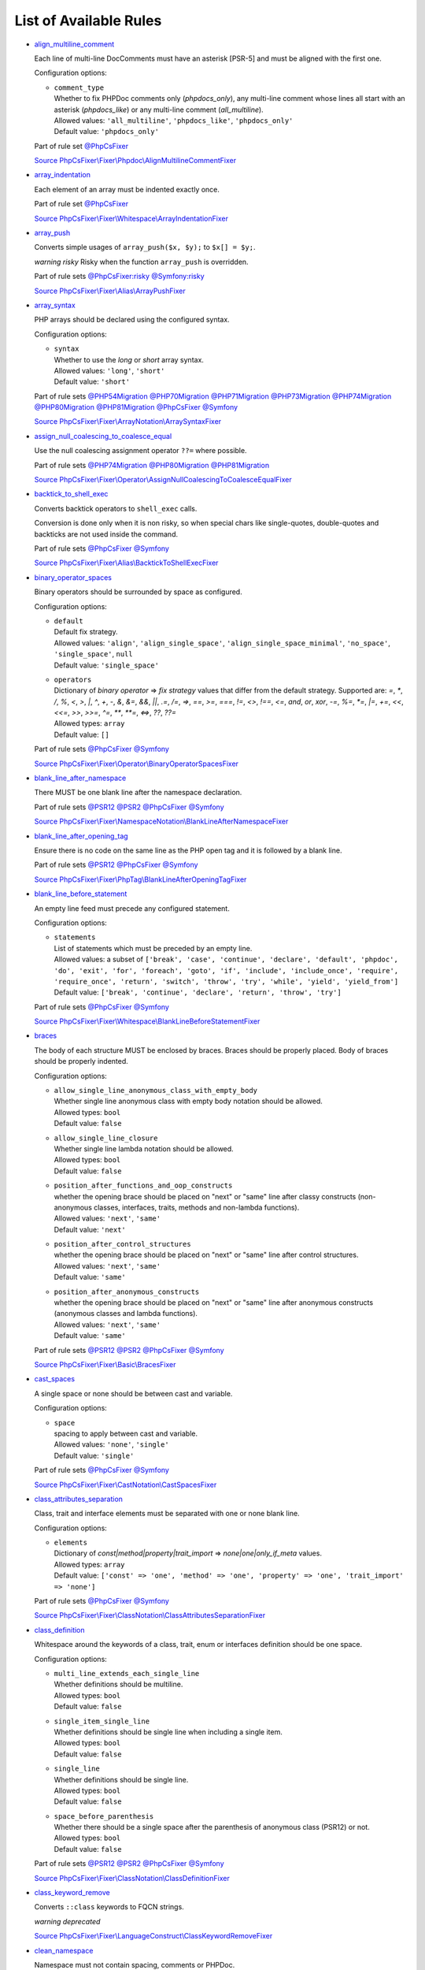 =======================
List of Available Rules
=======================

-  `align_multiline_comment <./rules/phpdoc/align_multiline_comment.rst>`_

   Each line of multi-line DocComments must have an asterisk [PSR-5] and must be aligned with the first one.

   Configuration options:

   - | ``comment_type``
     | Whether to fix PHPDoc comments only (`phpdocs_only`), any multi-line comment whose lines all start with an asterisk (`phpdocs_like`) or any multi-line comment (`all_multiline`).
     | Allowed values: ``'all_multiline'``, ``'phpdocs_like'``, ``'phpdocs_only'``
     | Default value: ``'phpdocs_only'``


   Part of rule set `@PhpCsFixer <./ruleSets/PhpCsFixer.rst>`_

   `Source PhpCsFixer\\Fixer\\Phpdoc\\AlignMultilineCommentFixer <./../src/Fixer/Phpdoc/AlignMultilineCommentFixer.php>`_
-  `array_indentation <./rules/whitespace/array_indentation.rst>`_

   Each element of an array must be indented exactly once.

   Part of rule set `@PhpCsFixer <./ruleSets/PhpCsFixer.rst>`_

   `Source PhpCsFixer\\Fixer\\Whitespace\\ArrayIndentationFixer <./../src/Fixer/Whitespace/ArrayIndentationFixer.php>`_
-  `array_push <./rules/alias/array_push.rst>`_

   Converts simple usages of ``array_push($x, $y);`` to ``$x[] = $y;``.

   *warning risky* Risky when the function ``array_push`` is overridden.

   Part of rule sets `@PhpCsFixer:risky <./ruleSets/PhpCsFixerRisky.rst>`_ `@Symfony:risky <./ruleSets/SymfonyRisky.rst>`_

   `Source PhpCsFixer\\Fixer\\Alias\\ArrayPushFixer <./../src/Fixer/Alias/ArrayPushFixer.php>`_
-  `array_syntax <./rules/array_notation/array_syntax.rst>`_

   PHP arrays should be declared using the configured syntax.

   Configuration options:

   - | ``syntax``
     | Whether to use the `long` or `short` array syntax.
     | Allowed values: ``'long'``, ``'short'``
     | Default value: ``'short'``


   Part of rule sets `@PHP54Migration <./ruleSets/PHP54Migration.rst>`_ `@PHP70Migration <./ruleSets/PHP70Migration.rst>`_ `@PHP71Migration <./ruleSets/PHP71Migration.rst>`_ `@PHP73Migration <./ruleSets/PHP73Migration.rst>`_ `@PHP74Migration <./ruleSets/PHP74Migration.rst>`_ `@PHP80Migration <./ruleSets/PHP80Migration.rst>`_ `@PHP81Migration <./ruleSets/PHP81Migration.rst>`_ `@PhpCsFixer <./ruleSets/PhpCsFixer.rst>`_ `@Symfony <./ruleSets/Symfony.rst>`_

   `Source PhpCsFixer\\Fixer\\ArrayNotation\\ArraySyntaxFixer <./../src/Fixer/ArrayNotation/ArraySyntaxFixer.php>`_
-  `assign_null_coalescing_to_coalesce_equal <./rules/operator/assign_null_coalescing_to_coalesce_equal.rst>`_

   Use the null coalescing assignment operator ``??=`` where possible.

   Part of rule sets `@PHP74Migration <./ruleSets/PHP74Migration.rst>`_ `@PHP80Migration <./ruleSets/PHP80Migration.rst>`_ `@PHP81Migration <./ruleSets/PHP81Migration.rst>`_

   `Source PhpCsFixer\\Fixer\\Operator\\AssignNullCoalescingToCoalesceEqualFixer <./../src/Fixer/Operator/AssignNullCoalescingToCoalesceEqualFixer.php>`_
-  `backtick_to_shell_exec <./rules/alias/backtick_to_shell_exec.rst>`_

   Converts backtick operators to ``shell_exec`` calls.

   Conversion is done only when it is non risky, so when special chars like
   single-quotes, double-quotes and backticks are not used inside the command.

   Part of rule sets `@PhpCsFixer <./ruleSets/PhpCsFixer.rst>`_ `@Symfony <./ruleSets/Symfony.rst>`_

   `Source PhpCsFixer\\Fixer\\Alias\\BacktickToShellExecFixer <./../src/Fixer/Alias/BacktickToShellExecFixer.php>`_
-  `binary_operator_spaces <./rules/operator/binary_operator_spaces.rst>`_

   Binary operators should be surrounded by space as configured.

   Configuration options:

   - | ``default``
     | Default fix strategy.
     | Allowed values: ``'align'``, ``'align_single_space'``, ``'align_single_space_minimal'``, ``'no_space'``, ``'single_space'``, ``null``
     | Default value: ``'single_space'``
   - | ``operators``
     | Dictionary of `binary operator` => `fix strategy` values that differ from the default strategy. Supported are: `=`, `*`, `/`, `%`, `<`, `>`, `|`, `^`, `+`, `-`, `&`, `&=`, `&&`, `||`, `.=`, `/=`, `=>`, `==`, `>=`, `===`, `!=`, `<>`, `!==`, `<=`, `and`, `or`, `xor`, `-=`, `%=`, `*=`, `|=`, `+=`, `<<`, `<<=`, `>>`, `>>=`, `^=`, `**`, `**=`, `<=>`, `??`, `??=`
     | Allowed types: ``array``
     | Default value: ``[]``


   Part of rule sets `@PhpCsFixer <./ruleSets/PhpCsFixer.rst>`_ `@Symfony <./ruleSets/Symfony.rst>`_

   `Source PhpCsFixer\\Fixer\\Operator\\BinaryOperatorSpacesFixer <./../src/Fixer/Operator/BinaryOperatorSpacesFixer.php>`_
-  `blank_line_after_namespace <./rules/namespace_notation/blank_line_after_namespace.rst>`_

   There MUST be one blank line after the namespace declaration.

   Part of rule sets `@PSR12 <./ruleSets/PSR12.rst>`_ `@PSR2 <./ruleSets/PSR2.rst>`_ `@PhpCsFixer <./ruleSets/PhpCsFixer.rst>`_ `@Symfony <./ruleSets/Symfony.rst>`_

   `Source PhpCsFixer\\Fixer\\NamespaceNotation\\BlankLineAfterNamespaceFixer <./../src/Fixer/NamespaceNotation/BlankLineAfterNamespaceFixer.php>`_
-  `blank_line_after_opening_tag <./rules/php_tag/blank_line_after_opening_tag.rst>`_

   Ensure there is no code on the same line as the PHP open tag and it is followed by a blank line.

   Part of rule sets `@PSR12 <./ruleSets/PSR12.rst>`_ `@PhpCsFixer <./ruleSets/PhpCsFixer.rst>`_ `@Symfony <./ruleSets/Symfony.rst>`_

   `Source PhpCsFixer\\Fixer\\PhpTag\\BlankLineAfterOpeningTagFixer <./../src/Fixer/PhpTag/BlankLineAfterOpeningTagFixer.php>`_
-  `blank_line_before_statement <./rules/whitespace/blank_line_before_statement.rst>`_

   An empty line feed must precede any configured statement.

   Configuration options:

   - | ``statements``
     | List of statements which must be preceded by an empty line.
     | Allowed values: a subset of ``['break', 'case', 'continue', 'declare', 'default', 'phpdoc', 'do', 'exit', 'for', 'foreach', 'goto', 'if', 'include', 'include_once', 'require', 'require_once', 'return', 'switch', 'throw', 'try', 'while', 'yield', 'yield_from']``
     | Default value: ``['break', 'continue', 'declare', 'return', 'throw', 'try']``


   Part of rule sets `@PhpCsFixer <./ruleSets/PhpCsFixer.rst>`_ `@Symfony <./ruleSets/Symfony.rst>`_

   `Source PhpCsFixer\\Fixer\\Whitespace\\BlankLineBeforeStatementFixer <./../src/Fixer/Whitespace/BlankLineBeforeStatementFixer.php>`_
-  `braces <./rules/basic/braces.rst>`_

   The body of each structure MUST be enclosed by braces. Braces should be properly placed. Body of braces should be properly indented.

   Configuration options:

   - | ``allow_single_line_anonymous_class_with_empty_body``
     | Whether single line anonymous class with empty body notation should be allowed.
     | Allowed types: ``bool``
     | Default value: ``false``
   - | ``allow_single_line_closure``
     | Whether single line lambda notation should be allowed.
     | Allowed types: ``bool``
     | Default value: ``false``
   - | ``position_after_functions_and_oop_constructs``
     | whether the opening brace should be placed on "next" or "same" line after classy constructs (non-anonymous classes, interfaces, traits, methods and non-lambda functions).
     | Allowed values: ``'next'``, ``'same'``
     | Default value: ``'next'``
   - | ``position_after_control_structures``
     | whether the opening brace should be placed on "next" or "same" line after control structures.
     | Allowed values: ``'next'``, ``'same'``
     | Default value: ``'same'``
   - | ``position_after_anonymous_constructs``
     | whether the opening brace should be placed on "next" or "same" line after anonymous constructs (anonymous classes and lambda functions).
     | Allowed values: ``'next'``, ``'same'``
     | Default value: ``'same'``


   Part of rule sets `@PSR12 <./ruleSets/PSR12.rst>`_ `@PSR2 <./ruleSets/PSR2.rst>`_ `@PhpCsFixer <./ruleSets/PhpCsFixer.rst>`_ `@Symfony <./ruleSets/Symfony.rst>`_

   `Source PhpCsFixer\\Fixer\\Basic\\BracesFixer <./../src/Fixer/Basic/BracesFixer.php>`_
-  `cast_spaces <./rules/cast_notation/cast_spaces.rst>`_

   A single space or none should be between cast and variable.

   Configuration options:

   - | ``space``
     | spacing to apply between cast and variable.
     | Allowed values: ``'none'``, ``'single'``
     | Default value: ``'single'``


   Part of rule sets `@PhpCsFixer <./ruleSets/PhpCsFixer.rst>`_ `@Symfony <./ruleSets/Symfony.rst>`_

   `Source PhpCsFixer\\Fixer\\CastNotation\\CastSpacesFixer <./../src/Fixer/CastNotation/CastSpacesFixer.php>`_
-  `class_attributes_separation <./rules/class_notation/class_attributes_separation.rst>`_

   Class, trait and interface elements must be separated with one or none blank line.

   Configuration options:

   - | ``elements``
     | Dictionary of `const|method|property|trait_import` => `none|one|only_if_meta` values.
     | Allowed types: ``array``
     | Default value: ``['const' => 'one', 'method' => 'one', 'property' => 'one', 'trait_import' => 'none']``


   Part of rule sets `@PhpCsFixer <./ruleSets/PhpCsFixer.rst>`_ `@Symfony <./ruleSets/Symfony.rst>`_

   `Source PhpCsFixer\\Fixer\\ClassNotation\\ClassAttributesSeparationFixer <./../src/Fixer/ClassNotation/ClassAttributesSeparationFixer.php>`_
-  `class_definition <./rules/class_notation/class_definition.rst>`_

   Whitespace around the keywords of a class, trait, enum or interfaces definition should be one space.

   Configuration options:

   - | ``multi_line_extends_each_single_line``
     | Whether definitions should be multiline.
     | Allowed types: ``bool``
     | Default value: ``false``
   - | ``single_item_single_line``
     | Whether definitions should be single line when including a single item.
     | Allowed types: ``bool``
     | Default value: ``false``
   - | ``single_line``
     | Whether definitions should be single line.
     | Allowed types: ``bool``
     | Default value: ``false``
   - | ``space_before_parenthesis``
     | Whether there should be a single space after the parenthesis of anonymous class (PSR12) or not.
     | Allowed types: ``bool``
     | Default value: ``false``


   Part of rule sets `@PSR12 <./ruleSets/PSR12.rst>`_ `@PSR2 <./ruleSets/PSR2.rst>`_ `@PhpCsFixer <./ruleSets/PhpCsFixer.rst>`_ `@Symfony <./ruleSets/Symfony.rst>`_

   `Source PhpCsFixer\\Fixer\\ClassNotation\\ClassDefinitionFixer <./../src/Fixer/ClassNotation/ClassDefinitionFixer.php>`_
-  `class_keyword_remove <./rules/language_construct/class_keyword_remove.rst>`_

   Converts ``::class`` keywords to FQCN strings.

   *warning deprecated*

   `Source PhpCsFixer\\Fixer\\LanguageConstruct\\ClassKeywordRemoveFixer <./../src/Fixer/LanguageConstruct/ClassKeywordRemoveFixer.php>`_
-  `clean_namespace <./rules/namespace_notation/clean_namespace.rst>`_

   Namespace must not contain spacing, comments or PHPDoc.

   Part of rule sets `@PHP80Migration <./ruleSets/PHP80Migration.rst>`_ `@PHP81Migration <./ruleSets/PHP81Migration.rst>`_ `@PhpCsFixer <./ruleSets/PhpCsFixer.rst>`_ `@Symfony <./ruleSets/Symfony.rst>`_

   `Source PhpCsFixer\\Fixer\\NamespaceNotation\\CleanNamespaceFixer <./../src/Fixer/NamespaceNotation/CleanNamespaceFixer.php>`_
-  `combine_consecutive_issets <./rules/language_construct/combine_consecutive_issets.rst>`_

   Using ``isset($var) &&`` multiple times should be done in one call.

   Part of rule set `@PhpCsFixer <./ruleSets/PhpCsFixer.rst>`_

   `Source PhpCsFixer\\Fixer\\LanguageConstruct\\CombineConsecutiveIssetsFixer <./../src/Fixer/LanguageConstruct/CombineConsecutiveIssetsFixer.php>`_
-  `combine_consecutive_unsets <./rules/language_construct/combine_consecutive_unsets.rst>`_

   Calling ``unset`` on multiple items should be done in one call.

   Part of rule set `@PhpCsFixer <./ruleSets/PhpCsFixer.rst>`_

   `Source PhpCsFixer\\Fixer\\LanguageConstruct\\CombineConsecutiveUnsetsFixer <./../src/Fixer/LanguageConstruct/CombineConsecutiveUnsetsFixer.php>`_
-  `combine_nested_dirname <./rules/function_notation/combine_nested_dirname.rst>`_

   Replace multiple nested calls of ``dirname`` by only one call with second ``$level`` parameter. Requires PHP >= 7.0.

   *warning risky* Risky when the function ``dirname`` is overridden.

   Part of rule sets `@PHP70Migration:risky <./ruleSets/PHP70MigrationRisky.rst>`_ `@PHP71Migration:risky <./ruleSets/PHP71MigrationRisky.rst>`_ `@PHP74Migration:risky <./ruleSets/PHP74MigrationRisky.rst>`_ `@PHP80Migration:risky <./ruleSets/PHP80MigrationRisky.rst>`_ `@PhpCsFixer:risky <./ruleSets/PhpCsFixerRisky.rst>`_ `@Symfony:risky <./ruleSets/SymfonyRisky.rst>`_

   `Source PhpCsFixer\\Fixer\\FunctionNotation\\CombineNestedDirnameFixer <./../src/Fixer/FunctionNotation/CombineNestedDirnameFixer.php>`_
-  `comment_to_phpdoc <./rules/comment/comment_to_phpdoc.rst>`_

   Comments with annotation should be docblock when used on structural elements.

   *warning risky* Risky as new docblocks might mean more, e.g. a Doctrine entity might have a
   new column in database.

   Configuration options:

   - | ``ignored_tags``
     | List of ignored tags
     | Allowed types: ``array``
     | Default value: ``[]``


   Part of rule set `@PhpCsFixer:risky <./ruleSets/PhpCsFixerRisky.rst>`_

   `Source PhpCsFixer\\Fixer\\Comment\\CommentToPhpdocFixer <./../src/Fixer/Comment/CommentToPhpdocFixer.php>`_
-  `compact_nullable_typehint <./rules/whitespace/compact_nullable_typehint.rst>`_

   Remove extra spaces in a nullable typehint.

   Rule is applied only in a PHP 7.1+ environment.

   Part of rule sets `@PSR12 <./ruleSets/PSR12.rst>`_ `@PhpCsFixer <./ruleSets/PhpCsFixer.rst>`_ `@Symfony <./ruleSets/Symfony.rst>`_

   `Source PhpCsFixer\\Fixer\\Whitespace\\CompactNullableTypehintFixer <./../src/Fixer/Whitespace/CompactNullableTypehintFixer.php>`_
-  `concat_space <./rules/operator/concat_space.rst>`_

   Concatenation should be spaced according configuration.

   Configuration options:

   - | ``spacing``
     | Spacing to apply around concatenation operator.
     | Allowed values: ``'none'``, ``'one'``
     | Default value: ``'none'``


   Part of rule sets `@PhpCsFixer <./ruleSets/PhpCsFixer.rst>`_ `@Symfony <./ruleSets/Symfony.rst>`_

   `Source PhpCsFixer\\Fixer\\Operator\\ConcatSpaceFixer <./../src/Fixer/Operator/ConcatSpaceFixer.php>`_
-  `constant_case <./rules/casing/constant_case.rst>`_

   The PHP constants ``true``, ``false``, and ``null`` MUST be written using the correct casing.

   Configuration options:

   - | ``case``
     | Whether to use the `upper` or `lower` case syntax.
     | Allowed values: ``'lower'``, ``'upper'``
     | Default value: ``'lower'``


   Part of rule sets `@PSR12 <./ruleSets/PSR12.rst>`_ `@PSR2 <./ruleSets/PSR2.rst>`_ `@PhpCsFixer <./ruleSets/PhpCsFixer.rst>`_ `@Symfony <./ruleSets/Symfony.rst>`_

   `Source PhpCsFixer\\Fixer\\Casing\\ConstantCaseFixer <./../src/Fixer/Casing/ConstantCaseFixer.php>`_
-  `control_structure_continuation_position <./rules/control_structure/control_structure_continuation_position.rst>`_

   Control structure continuation keyword must be on the configured line.

   Configuration options:

   - | ``position``
     | the position of the keyword that continues the control structure.
     | Allowed values: ``'next_line'``, ``'same_line'``
     | Default value: ``'same_line'``


   `Source PhpCsFixer\\Fixer\\ControlStructure\\ControlStructureContinuationPositionFixer <./../src/Fixer/ControlStructure/ControlStructureContinuationPositionFixer.php>`_
-  `date_time_immutable <./rules/class_usage/date_time_immutable.rst>`_

   Class ``DateTimeImmutable`` should be used instead of ``DateTime``.

   *warning risky* Risky when the code relies on modifying ``DateTime`` objects or if any of the
   ``date_create*`` functions are overridden.

   `Source PhpCsFixer\\Fixer\\ClassUsage\\DateTimeImmutableFixer <./../src/Fixer/ClassUsage/DateTimeImmutableFixer.php>`_
-  `declare_equal_normalize <./rules/language_construct/declare_equal_normalize.rst>`_

   Equal sign in declare statement should be surrounded by spaces or not following configuration.

   Configuration options:

   - | ``space``
     | Spacing to apply around the equal sign.
     | Allowed values: ``'none'``, ``'single'``
     | Default value: ``'none'``


   Part of rule sets `@PSR12 <./ruleSets/PSR12.rst>`_ `@PhpCsFixer <./ruleSets/PhpCsFixer.rst>`_ `@Symfony <./ruleSets/Symfony.rst>`_

   `Source PhpCsFixer\\Fixer\\LanguageConstruct\\DeclareEqualNormalizeFixer <./../src/Fixer/LanguageConstruct/DeclareEqualNormalizeFixer.php>`_
-  `declare_parentheses <./rules/language_construct/declare_parentheses.rst>`_

   There must not be spaces around ``declare`` statement parentheses.

   `Source PhpCsFixer\\Fixer\\LanguageConstruct\\DeclareParenthesesFixer <./../src/Fixer/LanguageConstruct/DeclareParenthesesFixer.php>`_
-  `declare_strict_types <./rules/strict/declare_strict_types.rst>`_

   Force strict types declaration in all files. Requires PHP >= 7.0.

   *warning risky* Forcing strict types will stop non strict code from working.

   Part of rule sets `@PHP70Migration:risky <./ruleSets/PHP70MigrationRisky.rst>`_ `@PHP71Migration:risky <./ruleSets/PHP71MigrationRisky.rst>`_ `@PHP74Migration:risky <./ruleSets/PHP74MigrationRisky.rst>`_ `@PHP80Migration:risky <./ruleSets/PHP80MigrationRisky.rst>`_

   `Source PhpCsFixer\\Fixer\\Strict\\DeclareStrictTypesFixer <./../src/Fixer/Strict/DeclareStrictTypesFixer.php>`_
-  `dir_constant <./rules/language_construct/dir_constant.rst>`_

   Replaces ``dirname(__FILE__)`` expression with equivalent ``__DIR__`` constant.

   *warning risky* Risky when the function ``dirname`` is overridden.

   Part of rule sets `@PhpCsFixer:risky <./ruleSets/PhpCsFixerRisky.rst>`_ `@Symfony:risky <./ruleSets/SymfonyRisky.rst>`_

   `Source PhpCsFixer\\Fixer\\LanguageConstruct\\DirConstantFixer <./../src/Fixer/LanguageConstruct/DirConstantFixer.php>`_
-  `doctrine_annotation_array_assignment <./rules/doctrine_annotation/doctrine_annotation_array_assignment.rst>`_

   Doctrine annotations must use configured operator for assignment in arrays.

   Configuration options:

   - | ``ignored_tags``
     | List of tags that must not be treated as Doctrine Annotations.
     | Allowed types: ``array``
     | Default value: ``['abstract', 'access', 'code', 'deprec', 'encode', 'exception', 'final', 'ingroup', 'inheritdoc', 'inheritDoc', 'magic', 'name', 'toc', 'tutorial', 'private', 'static', 'staticvar', 'staticVar', 'throw', 'api', 'author', 'category', 'copyright', 'deprecated', 'example', 'filesource', 'global', 'ignore', 'internal', 'license', 'link', 'method', 'package', 'param', 'property', 'property-read', 'property-write', 'return', 'see', 'since', 'source', 'subpackage', 'throws', 'todo', 'TODO', 'usedBy', 'uses', 'var', 'version', 'after', 'afterClass', 'backupGlobals', 'backupStaticAttributes', 'before', 'beforeClass', 'codeCoverageIgnore', 'codeCoverageIgnoreStart', 'codeCoverageIgnoreEnd', 'covers', 'coversDefaultClass', 'coversNothing', 'dataProvider', 'depends', 'expectedException', 'expectedExceptionCode', 'expectedExceptionMessage', 'expectedExceptionMessageRegExp', 'group', 'large', 'medium', 'preserveGlobalState', 'requires', 'runTestsInSeparateProcesses', 'runInSeparateProcess', 'small', 'test', 'testdox', 'ticket', 'uses', 'SuppressWarnings', 'noinspection', 'package_version', 'enduml', 'startuml', 'psalm', 'phpstan', 'template', 'fix', 'FIXME', 'fixme', 'override']``
   - | ``operator``
     | The operator to use.
     | Allowed values: ``':'``, ``'='``
     | Default value: ``'='``


   Part of rule set `@DoctrineAnnotation <./ruleSets/DoctrineAnnotation.rst>`_

   `Source PhpCsFixer\\Fixer\\DoctrineAnnotation\\DoctrineAnnotationArrayAssignmentFixer <./../src/Fixer/DoctrineAnnotation/DoctrineAnnotationArrayAssignmentFixer.php>`_
-  `doctrine_annotation_braces <./rules/doctrine_annotation/doctrine_annotation_braces.rst>`_

   Doctrine annotations without arguments must use the configured syntax.

   Configuration options:

   - | ``ignored_tags``
     | List of tags that must not be treated as Doctrine Annotations.
     | Allowed types: ``array``
     | Default value: ``['abstract', 'access', 'code', 'deprec', 'encode', 'exception', 'final', 'ingroup', 'inheritdoc', 'inheritDoc', 'magic', 'name', 'toc', 'tutorial', 'private', 'static', 'staticvar', 'staticVar', 'throw', 'api', 'author', 'category', 'copyright', 'deprecated', 'example', 'filesource', 'global', 'ignore', 'internal', 'license', 'link', 'method', 'package', 'param', 'property', 'property-read', 'property-write', 'return', 'see', 'since', 'source', 'subpackage', 'throws', 'todo', 'TODO', 'usedBy', 'uses', 'var', 'version', 'after', 'afterClass', 'backupGlobals', 'backupStaticAttributes', 'before', 'beforeClass', 'codeCoverageIgnore', 'codeCoverageIgnoreStart', 'codeCoverageIgnoreEnd', 'covers', 'coversDefaultClass', 'coversNothing', 'dataProvider', 'depends', 'expectedException', 'expectedExceptionCode', 'expectedExceptionMessage', 'expectedExceptionMessageRegExp', 'group', 'large', 'medium', 'preserveGlobalState', 'requires', 'runTestsInSeparateProcesses', 'runInSeparateProcess', 'small', 'test', 'testdox', 'ticket', 'uses', 'SuppressWarnings', 'noinspection', 'package_version', 'enduml', 'startuml', 'psalm', 'phpstan', 'template', 'fix', 'FIXME', 'fixme', 'override']``
   - | ``syntax``
     | Whether to add or remove braces.
     | Allowed values: ``'with_braces'``, ``'without_braces'``
     | Default value: ``'without_braces'``


   Part of rule set `@DoctrineAnnotation <./ruleSets/DoctrineAnnotation.rst>`_

   `Source PhpCsFixer\\Fixer\\DoctrineAnnotation\\DoctrineAnnotationBracesFixer <./../src/Fixer/DoctrineAnnotation/DoctrineAnnotationBracesFixer.php>`_
-  `doctrine_annotation_indentation <./rules/doctrine_annotation/doctrine_annotation_indentation.rst>`_

   Doctrine annotations must be indented with four spaces.

   Configuration options:

   - | ``ignored_tags``
     | List of tags that must not be treated as Doctrine Annotations.
     | Allowed types: ``array``
     | Default value: ``['abstract', 'access', 'code', 'deprec', 'encode', 'exception', 'final', 'ingroup', 'inheritdoc', 'inheritDoc', 'magic', 'name', 'toc', 'tutorial', 'private', 'static', 'staticvar', 'staticVar', 'throw', 'api', 'author', 'category', 'copyright', 'deprecated', 'example', 'filesource', 'global', 'ignore', 'internal', 'license', 'link', 'method', 'package', 'param', 'property', 'property-read', 'property-write', 'return', 'see', 'since', 'source', 'subpackage', 'throws', 'todo', 'TODO', 'usedBy', 'uses', 'var', 'version', 'after', 'afterClass', 'backupGlobals', 'backupStaticAttributes', 'before', 'beforeClass', 'codeCoverageIgnore', 'codeCoverageIgnoreStart', 'codeCoverageIgnoreEnd', 'covers', 'coversDefaultClass', 'coversNothing', 'dataProvider', 'depends', 'expectedException', 'expectedExceptionCode', 'expectedExceptionMessage', 'expectedExceptionMessageRegExp', 'group', 'large', 'medium', 'preserveGlobalState', 'requires', 'runTestsInSeparateProcesses', 'runInSeparateProcess', 'small', 'test', 'testdox', 'ticket', 'uses', 'SuppressWarnings', 'noinspection', 'package_version', 'enduml', 'startuml', 'psalm', 'phpstan', 'template', 'fix', 'FIXME', 'fixme', 'override']``
   - | ``indent_mixed_lines``
     | Whether to indent lines that have content before closing parenthesis.
     | Allowed types: ``bool``
     | Default value: ``false``


   Part of rule set `@DoctrineAnnotation <./ruleSets/DoctrineAnnotation.rst>`_

   `Source PhpCsFixer\\Fixer\\DoctrineAnnotation\\DoctrineAnnotationIndentationFixer <./../src/Fixer/DoctrineAnnotation/DoctrineAnnotationIndentationFixer.php>`_
-  `doctrine_annotation_spaces <./rules/doctrine_annotation/doctrine_annotation_spaces.rst>`_

   Fixes spaces in Doctrine annotations.

   There must not be any space around parentheses; commas must be preceded by no
   space and followed by one space; there must be no space around named
   arguments assignment operator; there must be one space around array
   assignment operator.

   Configuration options:

   - | ``ignored_tags``
     | List of tags that must not be treated as Doctrine Annotations.
     | Allowed types: ``array``
     | Default value: ``['abstract', 'access', 'code', 'deprec', 'encode', 'exception', 'final', 'ingroup', 'inheritdoc', 'inheritDoc', 'magic', 'name', 'toc', 'tutorial', 'private', 'static', 'staticvar', 'staticVar', 'throw', 'api', 'author', 'category', 'copyright', 'deprecated', 'example', 'filesource', 'global', 'ignore', 'internal', 'license', 'link', 'method', 'package', 'param', 'property', 'property-read', 'property-write', 'return', 'see', 'since', 'source', 'subpackage', 'throws', 'todo', 'TODO', 'usedBy', 'uses', 'var', 'version', 'after', 'afterClass', 'backupGlobals', 'backupStaticAttributes', 'before', 'beforeClass', 'codeCoverageIgnore', 'codeCoverageIgnoreStart', 'codeCoverageIgnoreEnd', 'covers', 'coversDefaultClass', 'coversNothing', 'dataProvider', 'depends', 'expectedException', 'expectedExceptionCode', 'expectedExceptionMessage', 'expectedExceptionMessageRegExp', 'group', 'large', 'medium', 'preserveGlobalState', 'requires', 'runTestsInSeparateProcesses', 'runInSeparateProcess', 'small', 'test', 'testdox', 'ticket', 'uses', 'SuppressWarnings', 'noinspection', 'package_version', 'enduml', 'startuml', 'psalm', 'phpstan', 'template', 'fix', 'FIXME', 'fixme', 'override']``
   - | ``around_parentheses``
     | Whether to fix spaces around parentheses.
     | Allowed types: ``bool``
     | Default value: ``true``
   - | ``around_commas``
     | Whether to fix spaces around commas.
     | Allowed types: ``bool``
     | Default value: ``true``
   - | ``before_argument_assignments``
     | Whether to add, remove or ignore spaces before argument assignment operator.
     | Allowed types: ``null``, ``bool``
     | Default value: ``false``
   - | ``after_argument_assignments``
     | Whether to add, remove or ignore spaces after argument assignment operator.
     | Allowed types: ``null``, ``bool``
     | Default value: ``false``
   - | ``before_array_assignments_equals``
     | Whether to add, remove or ignore spaces before array `=` assignment operator.
     | Allowed types: ``null``, ``bool``
     | Default value: ``true``
   - | ``after_array_assignments_equals``
     | Whether to add, remove or ignore spaces after array assignment `=` operator.
     | Allowed types: ``null``, ``bool``
     | Default value: ``true``
   - | ``before_array_assignments_colon``
     | Whether to add, remove or ignore spaces before array `:` assignment operator.
     | Allowed types: ``null``, ``bool``
     | Default value: ``true``
   - | ``after_array_assignments_colon``
     | Whether to add, remove or ignore spaces after array assignment `:` operator.
     | Allowed types: ``null``, ``bool``
     | Default value: ``true``


   Part of rule set `@DoctrineAnnotation <./ruleSets/DoctrineAnnotation.rst>`_

   `Source PhpCsFixer\\Fixer\\DoctrineAnnotation\\DoctrineAnnotationSpacesFixer <./../src/Fixer/DoctrineAnnotation/DoctrineAnnotationSpacesFixer.php>`_
-  `echo_tag_syntax <./rules/php_tag/echo_tag_syntax.rst>`_

   Replaces short-echo ``<?=`` with long format ``<?php echo``/``<?php print`` syntax, or vice-versa.

   Configuration options:

   - | ``format``
     | The desired language construct.
     | Allowed values: ``'long'``, ``'short'``
     | Default value: ``'long'``
   - | ``long_function``
     | The function to be used to expand the short echo tags
     | Allowed values: ``'echo'``, ``'print'``
     | Default value: ``'echo'``
   - | ``shorten_simple_statements_only``
     | Render short-echo tags only in case of simple code
     | Allowed types: ``bool``
     | Default value: ``true``


   Part of rule sets `@PhpCsFixer <./ruleSets/PhpCsFixer.rst>`_ `@Symfony <./ruleSets/Symfony.rst>`_

   `Source PhpCsFixer\\Fixer\\PhpTag\\EchoTagSyntaxFixer <./../src/Fixer/PhpTag/EchoTagSyntaxFixer.php>`_
-  `elseif <./rules/control_structure/elseif.rst>`_

   The keyword ``elseif`` should be used instead of ``else if`` so that all control keywords look like single words.

   Part of rule sets `@PSR12 <./ruleSets/PSR12.rst>`_ `@PSR2 <./ruleSets/PSR2.rst>`_ `@PhpCsFixer <./ruleSets/PhpCsFixer.rst>`_ `@Symfony <./ruleSets/Symfony.rst>`_

   `Source PhpCsFixer\\Fixer\\ControlStructure\\ElseifFixer <./../src/Fixer/ControlStructure/ElseifFixer.php>`_
-  `empty_loop_body <./rules/control_structure/empty_loop_body.rst>`_

   Empty loop-body must be in configured style.

   Configuration options:

   - | ``style``
     | Style of empty loop-bodies.
     | Allowed values: ``'braces'``, ``'semicolon'``
     | Default value: ``'semicolon'``


   Part of rule sets `@PhpCsFixer <./ruleSets/PhpCsFixer.rst>`_ `@Symfony <./ruleSets/Symfony.rst>`_

   `Source PhpCsFixer\\Fixer\\ControlStructure\\EmptyLoopBodyFixer <./../src/Fixer/ControlStructure/EmptyLoopBodyFixer.php>`_
-  `empty_loop_condition <./rules/control_structure/empty_loop_condition.rst>`_

   Empty loop-condition must be in configured style.

   Configuration options:

   - | ``style``
     | Style of empty loop-condition.
     | Allowed values: ``'for'``, ``'while'``
     | Default value: ``'while'``


   Part of rule sets `@PhpCsFixer <./ruleSets/PhpCsFixer.rst>`_ `@Symfony <./ruleSets/Symfony.rst>`_

   `Source PhpCsFixer\\Fixer\\ControlStructure\\EmptyLoopConditionFixer <./../src/Fixer/ControlStructure/EmptyLoopConditionFixer.php>`_
-  `encoding <./rules/basic/encoding.rst>`_

   PHP code MUST use only UTF-8 without BOM (remove BOM).

   Part of rule sets `@PSR1 <./ruleSets/PSR1.rst>`_ `@PSR12 <./ruleSets/PSR12.rst>`_ `@PSR2 <./ruleSets/PSR2.rst>`_ `@PhpCsFixer <./ruleSets/PhpCsFixer.rst>`_ `@Symfony <./ruleSets/Symfony.rst>`_

   `Source PhpCsFixer\\Fixer\\Basic\\EncodingFixer <./../src/Fixer/Basic/EncodingFixer.php>`_
-  `ereg_to_preg <./rules/alias/ereg_to_preg.rst>`_

   Replace deprecated ``ereg`` regular expression functions with ``preg``.

   *warning risky* Risky if the ``ereg`` function is overridden.

   Part of rule sets `@PhpCsFixer:risky <./ruleSets/PhpCsFixerRisky.rst>`_ `@Symfony:risky <./ruleSets/SymfonyRisky.rst>`_

   `Source PhpCsFixer\\Fixer\\Alias\\EregToPregFixer <./../src/Fixer/Alias/EregToPregFixer.php>`_
-  `error_suppression <./rules/language_construct/error_suppression.rst>`_

   Error control operator should be added to deprecation notices and/or removed from other cases.

   *warning risky* Risky because adding/removing ``@`` might cause changes to code behaviour or
   if ``trigger_error`` function is overridden.

   Configuration options:

   - | ``mute_deprecation_error``
     | Whether to add `@` in deprecation notices.
     | Allowed types: ``bool``
     | Default value: ``true``
   - | ``noise_remaining_usages``
     | Whether to remove `@` in remaining usages.
     | Allowed types: ``bool``
     | Default value: ``false``
   - | ``noise_remaining_usages_exclude``
     | List of global functions to exclude from removing `@`
     | Allowed types: ``array``
     | Default value: ``[]``


   Part of rule sets `@PhpCsFixer:risky <./ruleSets/PhpCsFixerRisky.rst>`_ `@Symfony:risky <./ruleSets/SymfonyRisky.rst>`_

   `Source PhpCsFixer\\Fixer\\LanguageConstruct\\ErrorSuppressionFixer <./../src/Fixer/LanguageConstruct/ErrorSuppressionFixer.php>`_
-  `escape_implicit_backslashes <./rules/string_notation/escape_implicit_backslashes.rst>`_

   Escape implicit backslashes in strings and heredocs to ease the understanding of which are special chars interpreted by PHP and which not.

   In PHP double-quoted strings and heredocs some chars like ``n``, ``$`` or
   ``u`` have special meanings if preceded by a backslash (and some are special
   only if followed by other special chars), while a backslash preceding other
   chars are interpreted like a plain backslash. The precise list of those
   special chars is hard to remember and to identify quickly: this fixer escapes
   backslashes that do not start a special interpretation with the char after
   them.
   It is possible to fix also single-quoted strings: in this case there is no
   special chars apart from single-quote and backslash itself, so the fixer
   simply ensure that all backslashes are escaped. Both single and double
   backslashes are allowed in single-quoted strings, so the purpose in this
   context is mainly to have a uniformed way to have them written all over the
   codebase.

   Configuration options:

   - | ``single_quoted``
     | Whether to fix single-quoted strings.
     | Allowed types: ``bool``
     | Default value: ``false``
   - | ``double_quoted``
     | Whether to fix double-quoted strings.
     | Allowed types: ``bool``
     | Default value: ``true``
   - | ``heredoc_syntax``
     | Whether to fix heredoc syntax.
     | Allowed types: ``bool``
     | Default value: ``true``


   Part of rule set `@PhpCsFixer <./ruleSets/PhpCsFixer.rst>`_

   `Source PhpCsFixer\\Fixer\\StringNotation\\EscapeImplicitBackslashesFixer <./../src/Fixer/StringNotation/EscapeImplicitBackslashesFixer.php>`_
-  `explicit_indirect_variable <./rules/language_construct/explicit_indirect_variable.rst>`_

   Add curly braces to indirect variables to make them clear to understand. Requires PHP >= 7.0.

   Part of rule set `@PhpCsFixer <./ruleSets/PhpCsFixer.rst>`_

   `Source PhpCsFixer\\Fixer\\LanguageConstruct\\ExplicitIndirectVariableFixer <./../src/Fixer/LanguageConstruct/ExplicitIndirectVariableFixer.php>`_
-  `explicit_string_variable <./rules/string_notation/explicit_string_variable.rst>`_

   Converts implicit variables into explicit ones in double-quoted strings or heredoc syntax.

   The reasoning behind this rule is the following:
   - When there are two valid ways of doing the same thing, using both is
   confusing, there should be a coding standard to follow
   - PHP manual marks ``"$var"`` syntax as implicit and ``"${var}"`` syntax as
   explicit: explicit code should always be preferred
   - Explicit syntax allows word concatenation inside strings, e.g.
   ``"${var}IsAVar"``, implicit doesn't
   - Explicit syntax is easier to detect for IDE/editors and therefore has
   colors/highlight with higher contrast, which is easier to read
   Backtick operator is skipped because it is harder to handle; you can use
   ``backtick_to_shell_exec`` fixer to normalize backticks to strings

   Part of rule set `@PhpCsFixer <./ruleSets/PhpCsFixer.rst>`_

   `Source PhpCsFixer\\Fixer\\StringNotation\\ExplicitStringVariableFixer <./../src/Fixer/StringNotation/ExplicitStringVariableFixer.php>`_
-  `final_class <./rules/class_notation/final_class.rst>`_

   All classes must be final, except abstract ones and Doctrine entities.

   No exception and no configuration are intentional. Beside Doctrine entities
   and of course abstract classes, there is no single reason not to declare all
   classes final. If you want to subclass a class, mark the parent class as
   abstract and create two child classes, one empty if necessary: you'll gain
   much more fine grained type-hinting. If you need to mock a standalone class,
   create an interface, or maybe it's a value-object that shouldn't be mocked at
   all. If you need to extend a standalone class, create an interface and use
   the Composite pattern. If you aren't ready yet for serious OOP, go with
   FinalInternalClassFixer, it's fine.

   *warning risky* Risky when subclassing non-abstract classes.

   `Source PhpCsFixer\\Fixer\\ClassNotation\\FinalClassFixer <./../src/Fixer/ClassNotation/FinalClassFixer.php>`_
-  `final_internal_class <./rules/class_notation/final_internal_class.rst>`_

   Internal classes should be ``final``.

   *warning risky* Changing classes to ``final`` might cause code execution to break.

   Configuration options:

   - | ``annotation_include``
     | Class level annotations tags that must be set in order to fix the class. (case insensitive)
     | Allowed types: ``array``
     | Default value: ``['@internal']``
   - | ``annotation_exclude``
     | Class level annotations tags that must be omitted to fix the class, even if all of the white list ones are used as well. (case insensitive)
     | Allowed types: ``array``
     | Default value: ``['@final', '@Entity', '@ORM\\Entity', '@ORM\\Mapping\\Entity', '@Mapping\\Entity', '@Document', '@ODM\\Document']``
   - | ``consider_absent_docblock_as_internal_class``
     | Should classes without any DocBlock be fixed to final?
     | Allowed types: ``bool``
     | Default value: ``false``


   Part of rule set `@PhpCsFixer:risky <./ruleSets/PhpCsFixerRisky.rst>`_

   `Source PhpCsFixer\\Fixer\\ClassNotation\\FinalInternalClassFixer <./../src/Fixer/ClassNotation/FinalInternalClassFixer.php>`_
-  `final_public_method_for_abstract_class <./rules/class_notation/final_public_method_for_abstract_class.rst>`_

   All ``public`` methods of ``abstract`` classes should be ``final``.

   Enforce API encapsulation in an inheritance architecture. If you want to
   override a method, use the Template method pattern.

   *warning risky* Risky when overriding ``public`` methods of ``abstract`` classes.

   `Source PhpCsFixer\\Fixer\\ClassNotation\\FinalPublicMethodForAbstractClassFixer <./../src/Fixer/ClassNotation/FinalPublicMethodForAbstractClassFixer.php>`_
-  `fopen_flags <./rules/function_notation/fopen_flags.rst>`_

   The flags in ``fopen`` calls must omit ``t``, and ``b`` must be omitted or included consistently.

   *warning risky* Risky when the function ``fopen`` is overridden.

   Configuration options:

   - | ``b_mode``
     | The `b` flag must be used (`true`) or omitted (`false`).
     | Allowed types: ``bool``
     | Default value: ``true``


   Part of rule sets `@PhpCsFixer:risky <./ruleSets/PhpCsFixerRisky.rst>`_ `@Symfony:risky <./ruleSets/SymfonyRisky.rst>`_

   `Source PhpCsFixer\\Fixer\\FunctionNotation\\FopenFlagsFixer <./../src/Fixer/FunctionNotation/FopenFlagsFixer.php>`_
-  `fopen_flag_order <./rules/function_notation/fopen_flag_order.rst>`_

   Order the flags in ``fopen`` calls, ``b`` and ``t`` must be last.

   *warning risky* Risky when the function ``fopen`` is overridden.

   Part of rule sets `@PhpCsFixer:risky <./ruleSets/PhpCsFixerRisky.rst>`_ `@Symfony:risky <./ruleSets/SymfonyRisky.rst>`_

   `Source PhpCsFixer\\Fixer\\FunctionNotation\\FopenFlagOrderFixer <./../src/Fixer/FunctionNotation/FopenFlagOrderFixer.php>`_
-  `fully_qualified_strict_types <./rules/import/fully_qualified_strict_types.rst>`_

   Transforms imported FQCN parameters and return types in function arguments to short version.

   Part of rule sets `@PhpCsFixer <./ruleSets/PhpCsFixer.rst>`_ `@Symfony <./ruleSets/Symfony.rst>`_

   `Source PhpCsFixer\\Fixer\\Import\\FullyQualifiedStrictTypesFixer <./../src/Fixer/Import/FullyQualifiedStrictTypesFixer.php>`_
-  `full_opening_tag <./rules/php_tag/full_opening_tag.rst>`_

   PHP code must use the long ``<?php`` tags or short-echo ``<?=`` tags and not other tag variations.

   Part of rule sets `@PSR1 <./ruleSets/PSR1.rst>`_ `@PSR12 <./ruleSets/PSR12.rst>`_ `@PSR2 <./ruleSets/PSR2.rst>`_ `@PhpCsFixer <./ruleSets/PhpCsFixer.rst>`_ `@Symfony <./ruleSets/Symfony.rst>`_

   `Source PhpCsFixer\\Fixer\\PhpTag\\FullOpeningTagFixer <./../src/Fixer/PhpTag/FullOpeningTagFixer.php>`_
-  `function_declaration <./rules/function_notation/function_declaration.rst>`_

   Spaces should be properly placed in a function declaration.

   Configuration options:

   - | ``closure_function_spacing``
     | Spacing to use before open parenthesis for closures.
     | Allowed values: ``'none'``, ``'one'``
     | Default value: ``'one'``


   Part of rule sets `@PSR12 <./ruleSets/PSR12.rst>`_ `@PSR2 <./ruleSets/PSR2.rst>`_ `@PhpCsFixer <./ruleSets/PhpCsFixer.rst>`_ `@Symfony <./ruleSets/Symfony.rst>`_

   `Source PhpCsFixer\\Fixer\\FunctionNotation\\FunctionDeclarationFixer <./../src/Fixer/FunctionNotation/FunctionDeclarationFixer.php>`_
-  `function_to_constant <./rules/language_construct/function_to_constant.rst>`_

   Replace core functions calls returning constants with the constants.

   *warning risky* Risky when any of the configured functions to replace are overridden.

   Configuration options:

   - | ``functions``
     | List of function names to fix.
     | Allowed values: a subset of ``['get_called_class', 'get_class', 'get_class_this', 'php_sapi_name', 'phpversion', 'pi']``
     | Default value: ``['get_called_class', 'get_class', 'get_class_this', 'php_sapi_name', 'phpversion', 'pi']``


   Part of rule sets `@PhpCsFixer:risky <./ruleSets/PhpCsFixerRisky.rst>`_ `@Symfony:risky <./ruleSets/SymfonyRisky.rst>`_

   `Source PhpCsFixer\\Fixer\\LanguageConstruct\\FunctionToConstantFixer <./../src/Fixer/LanguageConstruct/FunctionToConstantFixer.php>`_
-  `function_typehint_space <./rules/function_notation/function_typehint_space.rst>`_

   Ensure single space between function's argument and its typehint.

   Part of rule sets `@PhpCsFixer <./ruleSets/PhpCsFixer.rst>`_ `@Symfony <./ruleSets/Symfony.rst>`_

   `Source PhpCsFixer\\Fixer\\FunctionNotation\\FunctionTypehintSpaceFixer <./../src/Fixer/FunctionNotation/FunctionTypehintSpaceFixer.php>`_
-  `general_phpdoc_annotation_remove <./rules/phpdoc/general_phpdoc_annotation_remove.rst>`_

   Configured annotations should be omitted from PHPDoc.

   Configuration options:

   - | ``annotations``
     | List of annotations to remove, e.g. `["author"]`.
     | Allowed types: ``array``
     | Default value: ``[]``


   `Source PhpCsFixer\\Fixer\\Phpdoc\\GeneralPhpdocAnnotationRemoveFixer <./../src/Fixer/Phpdoc/GeneralPhpdocAnnotationRemoveFixer.php>`_
-  `general_phpdoc_tag_rename <./rules/phpdoc/general_phpdoc_tag_rename.rst>`_

   Renames PHPDoc tags.

   Configuration options:

   - | ``fix_annotation``
     | Whether annotation tags should be fixed.
     | Allowed types: ``bool``
     | Default value: ``true``
   - | ``fix_inline``
     | Whether inline tags should be fixed.
     | Allowed types: ``bool``
     | Default value: ``true``
   - | ``replacements``
     | A map of tags to replace.
     | Allowed types: ``array``
     | Default value: ``[]``
   - | ``case_sensitive``
     | Whether tags should be replaced only if they have exact same casing.
     | Allowed types: ``bool``
     | Default value: ``false``


   Part of rule sets `@PhpCsFixer <./ruleSets/PhpCsFixer.rst>`_ `@Symfony <./ruleSets/Symfony.rst>`_

   `Source PhpCsFixer\\Fixer\\Phpdoc\\GeneralPhpdocTagRenameFixer <./../src/Fixer/Phpdoc/GeneralPhpdocTagRenameFixer.php>`_
-  `get_class_to_class_keyword <./rules/language_construct/get_class_to_class_keyword.rst>`_

   Replace ``get_class`` calls on object variables with class keyword syntax.

   *warning risky* Risky if the ``get_class`` function is overridden.

   Part of rule set `@PHP80Migration:risky <./ruleSets/PHP80MigrationRisky.rst>`_

   `Source PhpCsFixer\\Fixer\\LanguageConstruct\\GetClassToClassKeywordFixer <./../src/Fixer/LanguageConstruct/GetClassToClassKeywordFixer.php>`_
-  `global_namespace_import <./rules/import/global_namespace_import.rst>`_

   Imports or fully qualifies global classes/functions/constants.

   Configuration options:

   - | ``import_constants``
     | Whether to import, not import or ignore global constants.
     | Allowed values: ``false``, ``null``, ``true``
     | Default value: ``null``
   - | ``import_functions``
     | Whether to import, not import or ignore global functions.
     | Allowed values: ``false``, ``null``, ``true``
     | Default value: ``null``
   - | ``import_classes``
     | Whether to import, not import or ignore global classes.
     | Allowed values: ``false``, ``null``, ``true``
     | Default value: ``true``


   `Source PhpCsFixer\\Fixer\\Import\\GlobalNamespaceImportFixer <./../src/Fixer/Import/GlobalNamespaceImportFixer.php>`_
-  `group_import <./rules/import/group_import.rst>`_

   There MUST be group use for the same namespaces.

   `Source PhpCsFixer\\Fixer\\Import\\GroupImportFixer <./../src/Fixer/Import/GroupImportFixer.php>`_
-  `header_comment <./rules/comment/header_comment.rst>`_

   Add, replace or remove header comment.

   Configuration options:

   - | ``header``
     | Proper header content.
     | Allowed types: ``string``
     | This option is required.
   - | ``comment_type``
     | Comment syntax type.
     | Allowed values: ``'comment'``, ``'PHPDoc'``
     | Default value: ``'comment'``
   - | ``location``
     | The location of the inserted header.
     | Allowed values: ``'after_declare_strict'``, ``'after_open'``
     | Default value: ``'after_declare_strict'``
   - | ``separate``
     | Whether the header should be separated from the file content with a new line.
     | Allowed values: ``'both'``, ``'bottom'``, ``'none'``, ``'top'``
     | Default value: ``'both'``


   `Source PhpCsFixer\\Fixer\\Comment\\HeaderCommentFixer <./../src/Fixer/Comment/HeaderCommentFixer.php>`_
-  `heredoc_indentation <./rules/whitespace/heredoc_indentation.rst>`_

   Heredoc/nowdoc content must be properly indented. Requires PHP >= 7.3.

   Configuration options:

   - | ``indentation``
     | Whether the indentation should be the same as in the start token line or one level more.
     | Allowed values: ``'same_as_start'``, ``'start_plus_one'``
     | Default value: ``'start_plus_one'``


   Part of rule sets `@PHP73Migration <./ruleSets/PHP73Migration.rst>`_ `@PHP74Migration <./ruleSets/PHP74Migration.rst>`_ `@PHP80Migration <./ruleSets/PHP80Migration.rst>`_ `@PHP81Migration <./ruleSets/PHP81Migration.rst>`_

   `Source PhpCsFixer\\Fixer\\Whitespace\\HeredocIndentationFixer <./../src/Fixer/Whitespace/HeredocIndentationFixer.php>`_
-  `heredoc_to_nowdoc <./rules/string_notation/heredoc_to_nowdoc.rst>`_

   Convert ``heredoc`` to ``nowdoc`` where possible.

   Part of rule set `@PhpCsFixer <./ruleSets/PhpCsFixer.rst>`_

   `Source PhpCsFixer\\Fixer\\StringNotation\\HeredocToNowdocFixer <./../src/Fixer/StringNotation/HeredocToNowdocFixer.php>`_
-  `implode_call <./rules/function_notation/implode_call.rst>`_

   Function ``implode`` must be called with 2 arguments in the documented order.

   *warning risky* Risky when the function ``implode`` is overridden.

   Part of rule sets `@PHP74Migration:risky <./ruleSets/PHP74MigrationRisky.rst>`_ `@PHP80Migration:risky <./ruleSets/PHP80MigrationRisky.rst>`_ `@PhpCsFixer:risky <./ruleSets/PhpCsFixerRisky.rst>`_ `@Symfony:risky <./ruleSets/SymfonyRisky.rst>`_

   `Source PhpCsFixer\\Fixer\\FunctionNotation\\ImplodeCallFixer <./../src/Fixer/FunctionNotation/ImplodeCallFixer.php>`_
-  `include <./rules/control_structure/include.rst>`_

   Include/Require and file path should be divided with a single space. File path should not be placed under brackets.

   Part of rule sets `@PhpCsFixer <./ruleSets/PhpCsFixer.rst>`_ `@Symfony <./ruleSets/Symfony.rst>`_

   `Source PhpCsFixer\\Fixer\\ControlStructure\\IncludeFixer <./../src/Fixer/ControlStructure/IncludeFixer.php>`_
-  `increment_style <./rules/operator/increment_style.rst>`_

   Pre- or post-increment and decrement operators should be used if possible.

   Configuration options:

   - | ``style``
     | Whether to use pre- or post-increment and decrement operators.
     | Allowed values: ``'post'``, ``'pre'``
     | Default value: ``'pre'``


   Part of rule sets `@PhpCsFixer <./ruleSets/PhpCsFixer.rst>`_ `@Symfony <./ruleSets/Symfony.rst>`_

   `Source PhpCsFixer\\Fixer\\Operator\\IncrementStyleFixer <./../src/Fixer/Operator/IncrementStyleFixer.php>`_
-  `indentation_type <./rules/whitespace/indentation_type.rst>`_

   Code MUST use configured indentation type.

   Part of rule sets `@PSR12 <./ruleSets/PSR12.rst>`_ `@PSR2 <./ruleSets/PSR2.rst>`_ `@PhpCsFixer <./ruleSets/PhpCsFixer.rst>`_ `@Symfony <./ruleSets/Symfony.rst>`_

   `Source PhpCsFixer\\Fixer\\Whitespace\\IndentationTypeFixer <./../src/Fixer/Whitespace/IndentationTypeFixer.php>`_
-  `integer_literal_case <./rules/casing/integer_literal_case.rst>`_

   Integer literals must be in correct case.

   Part of rule sets `@PhpCsFixer <./ruleSets/PhpCsFixer.rst>`_ `@Symfony <./ruleSets/Symfony.rst>`_

   `Source PhpCsFixer\\Fixer\\Casing\\IntegerLiteralCaseFixer <./../src/Fixer/Casing/IntegerLiteralCaseFixer.php>`_
-  `is_null <./rules/language_construct/is_null.rst>`_

   Replaces ``is_null($var)`` expression with ``null === $var``.

   *warning risky* Risky when the function ``is_null`` is overridden.

   Part of rule sets `@PhpCsFixer:risky <./ruleSets/PhpCsFixerRisky.rst>`_ `@Symfony:risky <./ruleSets/SymfonyRisky.rst>`_

   `Source PhpCsFixer\\Fixer\\LanguageConstruct\\IsNullFixer <./../src/Fixer/LanguageConstruct/IsNullFixer.php>`_
-  `lambda_not_used_import <./rules/function_notation/lambda_not_used_import.rst>`_

   Lambda must not import variables it doesn't use.

   Part of rule sets `@PhpCsFixer <./ruleSets/PhpCsFixer.rst>`_ `@Symfony <./ruleSets/Symfony.rst>`_

   `Source PhpCsFixer\\Fixer\\FunctionNotation\\LambdaNotUsedImportFixer <./../src/Fixer/FunctionNotation/LambdaNotUsedImportFixer.php>`_
-  `linebreak_after_opening_tag <./rules/php_tag/linebreak_after_opening_tag.rst>`_

   Ensure there is no code on the same line as the PHP open tag.

   Part of rule sets `@PhpCsFixer <./ruleSets/PhpCsFixer.rst>`_ `@Symfony <./ruleSets/Symfony.rst>`_

   `Source PhpCsFixer\\Fixer\\PhpTag\\LinebreakAfterOpeningTagFixer <./../src/Fixer/PhpTag/LinebreakAfterOpeningTagFixer.php>`_
-  `line_ending <./rules/whitespace/line_ending.rst>`_

   All PHP files must use same line ending.

   Part of rule sets `@PSR12 <./ruleSets/PSR12.rst>`_ `@PSR2 <./ruleSets/PSR2.rst>`_ `@PhpCsFixer <./ruleSets/PhpCsFixer.rst>`_ `@Symfony <./ruleSets/Symfony.rst>`_

   `Source PhpCsFixer\\Fixer\\Whitespace\\LineEndingFixer <./../src/Fixer/Whitespace/LineEndingFixer.php>`_
-  `list_syntax <./rules/list_notation/list_syntax.rst>`_

   List (``array`` destructuring) assignment should be declared using the configured syntax. Requires PHP >= 7.1.

   Configuration options:

   - | ``syntax``
     | Whether to use the `long` or `short` `list` syntax.
     | Allowed values: ``'long'``, ``'short'``
     | Default value: ``'short'``


   Part of rule sets `@PHP71Migration <./ruleSets/PHP71Migration.rst>`_ `@PHP73Migration <./ruleSets/PHP73Migration.rst>`_ `@PHP74Migration <./ruleSets/PHP74Migration.rst>`_ `@PHP80Migration <./ruleSets/PHP80Migration.rst>`_ `@PHP81Migration <./ruleSets/PHP81Migration.rst>`_

   `Source PhpCsFixer\\Fixer\\ListNotation\\ListSyntaxFixer <./../src/Fixer/ListNotation/ListSyntaxFixer.php>`_
-  `logical_operators <./rules/operator/logical_operators.rst>`_

   Use ``&&`` and ``||`` logical operators instead of ``and`` and ``or``.

   *warning risky* Risky, because you must double-check if using and/or with lower precedence
   was intentional.

   Part of rule sets `@PhpCsFixer:risky <./ruleSets/PhpCsFixerRisky.rst>`_ `@Symfony:risky <./ruleSets/SymfonyRisky.rst>`_

   `Source PhpCsFixer\\Fixer\\Operator\\LogicalOperatorsFixer <./../src/Fixer/Operator/LogicalOperatorsFixer.php>`_
-  `lowercase_cast <./rules/cast_notation/lowercase_cast.rst>`_

   Cast should be written in lower case.

   Part of rule sets `@PSR12 <./ruleSets/PSR12.rst>`_ `@PhpCsFixer <./ruleSets/PhpCsFixer.rst>`_ `@Symfony <./ruleSets/Symfony.rst>`_

   `Source PhpCsFixer\\Fixer\\CastNotation\\LowercaseCastFixer <./../src/Fixer/CastNotation/LowercaseCastFixer.php>`_
-  `lowercase_keywords <./rules/casing/lowercase_keywords.rst>`_

   PHP keywords MUST be in lower case.

   Part of rule sets `@PSR12 <./ruleSets/PSR12.rst>`_ `@PSR2 <./ruleSets/PSR2.rst>`_ `@PhpCsFixer <./ruleSets/PhpCsFixer.rst>`_ `@Symfony <./ruleSets/Symfony.rst>`_

   `Source PhpCsFixer\\Fixer\\Casing\\LowercaseKeywordsFixer <./../src/Fixer/Casing/LowercaseKeywordsFixer.php>`_
-  `lowercase_static_reference <./rules/casing/lowercase_static_reference.rst>`_

   Class static references ``self``, ``static`` and ``parent`` MUST be in lower case.

   Part of rule sets `@PSR12 <./ruleSets/PSR12.rst>`_ `@PhpCsFixer <./ruleSets/PhpCsFixer.rst>`_ `@Symfony <./ruleSets/Symfony.rst>`_

   `Source PhpCsFixer\\Fixer\\Casing\\LowercaseStaticReferenceFixer <./../src/Fixer/Casing/LowercaseStaticReferenceFixer.php>`_
-  `magic_constant_casing <./rules/casing/magic_constant_casing.rst>`_

   Magic constants should be referred to using the correct casing.

   Part of rule sets `@PhpCsFixer <./ruleSets/PhpCsFixer.rst>`_ `@Symfony <./ruleSets/Symfony.rst>`_

   `Source PhpCsFixer\\Fixer\\Casing\\MagicConstantCasingFixer <./../src/Fixer/Casing/MagicConstantCasingFixer.php>`_
-  `magic_method_casing <./rules/casing/magic_method_casing.rst>`_

   Magic method definitions and calls must be using the correct casing.

   Part of rule sets `@PhpCsFixer <./ruleSets/PhpCsFixer.rst>`_ `@Symfony <./ruleSets/Symfony.rst>`_

   `Source PhpCsFixer\\Fixer\\Casing\\MagicMethodCasingFixer <./../src/Fixer/Casing/MagicMethodCasingFixer.php>`_
-  `mb_str_functions <./rules/alias/mb_str_functions.rst>`_

   Replace non multibyte-safe functions with corresponding mb function.

   *warning risky* Risky when any of the functions are overridden, or when relying on the string
   byte size rather than its length in characters.

   `Source PhpCsFixer\\Fixer\\Alias\\MbStrFunctionsFixer <./../src/Fixer/Alias/MbStrFunctionsFixer.php>`_
-  `method_argument_space <./rules/function_notation/method_argument_space.rst>`_

   In method arguments and method call, there MUST NOT be a space before each comma and there MUST be one space after each comma. Argument lists MAY be split across multiple lines, where each subsequent line is indented once. When doing so, the first item in the list MUST be on the next line, and there MUST be only one argument per line.

   Configuration options:

   - | ``keep_multiple_spaces_after_comma``
     | Whether keep multiple spaces after comma.
     | Allowed types: ``bool``
     | Default value: ``false``
   - | ``on_multiline``
     | Defines how to handle function arguments lists that contain newlines.
     | Allowed values: ``'ensure_fully_multiline'``, ``'ensure_single_line'``, ``'ignore'``
     | Default value: ``'ensure_fully_multiline'``
   - | ``after_heredoc``
     | Whether the whitespace between heredoc end and comma should be removed.
     | Allowed types: ``bool``
     | Default value: ``false``


   Part of rule sets `@PHP73Migration <./ruleSets/PHP73Migration.rst>`_ `@PHP74Migration <./ruleSets/PHP74Migration.rst>`_ `@PHP80Migration <./ruleSets/PHP80Migration.rst>`_ `@PHP81Migration <./ruleSets/PHP81Migration.rst>`_ `@PSR12 <./ruleSets/PSR12.rst>`_ `@PSR2 <./ruleSets/PSR2.rst>`_ `@PhpCsFixer <./ruleSets/PhpCsFixer.rst>`_ `@Symfony <./ruleSets/Symfony.rst>`_

   `Source PhpCsFixer\\Fixer\\FunctionNotation\\MethodArgumentSpaceFixer <./../src/Fixer/FunctionNotation/MethodArgumentSpaceFixer.php>`_
-  `method_chaining_indentation <./rules/whitespace/method_chaining_indentation.rst>`_

   Method chaining MUST be properly indented. Method chaining with different levels of indentation is not supported.

   Part of rule set `@PhpCsFixer <./ruleSets/PhpCsFixer.rst>`_

   `Source PhpCsFixer\\Fixer\\Whitespace\\MethodChainingIndentationFixer <./../src/Fixer/Whitespace/MethodChainingIndentationFixer.php>`_
-  `modernize_strpos <./rules/alias/modernize_strpos.rst>`_

   Replace ``strpos()`` calls with ``str_starts_with()`` or ``str_contains()`` if possible.

   *warning risky* Risky if ``strpos``, ``str_starts_with`` or ``str_contains`` functions are
   overridden.

   Part of rule set `@PHP80Migration:risky <./ruleSets/PHP80MigrationRisky.rst>`_

   `Source PhpCsFixer\\Fixer\\Alias\\ModernizeStrposFixer <./../src/Fixer/Alias/ModernizeStrposFixer.php>`_
-  `modernize_types_casting <./rules/cast_notation/modernize_types_casting.rst>`_

   Replaces ``intval``, ``floatval``, ``doubleval``, ``strval`` and ``boolval`` function calls with according type casting operator.

   *warning risky* Risky if any of the functions ``intval``, ``floatval``, ``doubleval``,
   ``strval`` or ``boolval`` are overridden.

   Part of rule sets `@PhpCsFixer:risky <./ruleSets/PhpCsFixerRisky.rst>`_ `@Symfony:risky <./ruleSets/SymfonyRisky.rst>`_

   `Source PhpCsFixer\\Fixer\\CastNotation\\ModernizeTypesCastingFixer <./../src/Fixer/CastNotation/ModernizeTypesCastingFixer.php>`_
-  `multiline_comment_opening_closing <./rules/comment/multiline_comment_opening_closing.rst>`_

   DocBlocks must start with two asterisks, multiline comments must start with a single asterisk, after the opening slash. Both must end with a single asterisk before the closing slash.

   Part of rule set `@PhpCsFixer <./ruleSets/PhpCsFixer.rst>`_

   `Source PhpCsFixer\\Fixer\\Comment\\MultilineCommentOpeningClosingFixer <./../src/Fixer/Comment/MultilineCommentOpeningClosingFixer.php>`_
-  `multiline_whitespace_before_semicolons <./rules/semicolon/multiline_whitespace_before_semicolons.rst>`_

   Forbid multi-line whitespace before the closing semicolon or move the semicolon to the new line for chained calls.

   Configuration options:

   - | ``strategy``
     | Forbid multi-line whitespace or move the semicolon to the new line for chained calls.
     | Allowed values: ``'new_line_for_chained_calls'``, ``'no_multi_line'``
     | Default value: ``'no_multi_line'``


   Part of rule set `@PhpCsFixer <./ruleSets/PhpCsFixer.rst>`_

   `Source PhpCsFixer\\Fixer\\Semicolon\\MultilineWhitespaceBeforeSemicolonsFixer <./../src/Fixer/Semicolon/MultilineWhitespaceBeforeSemicolonsFixer.php>`_
-  `native_constant_invocation <./rules/constant_notation/native_constant_invocation.rst>`_

   Add leading ``\`` before constant invocation of internal constant to speed up resolving. Constant name match is case-sensitive, except for ``null``, ``false`` and ``true``.

   *warning risky* Risky when any of the constants are namespaced or overridden.

   Configuration options:

   - | ``fix_built_in``
     | Whether to fix constants returned by `get_defined_constants`. User constants are not accounted in this list and must be specified in the include one.
     | Allowed types: ``bool``
     | Default value: ``true``
   - | ``include``
     | List of additional constants to fix.
     | Allowed types: ``array``
     | Default value: ``[]``
   - | ``exclude``
     | List of constants to ignore.
     | Allowed types: ``array``
     | Default value: ``['null', 'false', 'true']``
   - | ``scope``
     | Only fix constant invocations that are made within a namespace or fix all.
     | Allowed values: ``'all'``, ``'namespaced'``
     | Default value: ``'all'``
   - | ``strict``
     | Whether leading `\` of constant invocation not meant to have it should be removed.
     | Allowed types: ``bool``
     | Default value: ``true``


   Part of rule sets `@PhpCsFixer:risky <./ruleSets/PhpCsFixerRisky.rst>`_ `@Symfony:risky <./ruleSets/SymfonyRisky.rst>`_

   `Source PhpCsFixer\\Fixer\\ConstantNotation\\NativeConstantInvocationFixer <./../src/Fixer/ConstantNotation/NativeConstantInvocationFixer.php>`_
-  `native_function_casing <./rules/casing/native_function_casing.rst>`_

   Function defined by PHP should be called using the correct casing.

   Part of rule sets `@PhpCsFixer <./ruleSets/PhpCsFixer.rst>`_ `@Symfony <./ruleSets/Symfony.rst>`_

   `Source PhpCsFixer\\Fixer\\Casing\\NativeFunctionCasingFixer <./../src/Fixer/Casing/NativeFunctionCasingFixer.php>`_
-  `native_function_invocation <./rules/function_notation/native_function_invocation.rst>`_

   Add leading ``\`` before function invocation to speed up resolving.

   *warning risky* Risky when any of the functions are overridden.

   Configuration options:

   - | ``exclude``
     | List of functions to ignore.
     | Allowed types: ``array``
     | Default value: ``[]``
   - | ``include``
     | List of function names or sets to fix. Defined sets are `@internal` (all native functions), `@all` (all global functions) and `@compiler_optimized` (functions that are specially optimized by Zend).
     | Allowed types: ``array``
     | Default value: ``['@compiler_optimized']``
   - | ``scope``
     | Only fix function calls that are made within a namespace or fix all.
     | Allowed values: ``'all'``, ``'namespaced'``
     | Default value: ``'all'``
   - | ``strict``
     | Whether leading `\` of function call not meant to have it should be removed.
     | Allowed types: ``bool``
     | Default value: ``true``


   Part of rule sets `@PhpCsFixer:risky <./ruleSets/PhpCsFixerRisky.rst>`_ `@Symfony:risky <./ruleSets/SymfonyRisky.rst>`_

   `Source PhpCsFixer\\Fixer\\FunctionNotation\\NativeFunctionInvocationFixer <./../src/Fixer/FunctionNotation/NativeFunctionInvocationFixer.php>`_
-  `native_function_type_declaration_casing <./rules/casing/native_function_type_declaration_casing.rst>`_

   Native type hints for functions should use the correct case.

   Part of rule sets `@PhpCsFixer <./ruleSets/PhpCsFixer.rst>`_ `@Symfony <./ruleSets/Symfony.rst>`_

   `Source PhpCsFixer\\Fixer\\Casing\\NativeFunctionTypeDeclarationCasingFixer <./../src/Fixer/Casing/NativeFunctionTypeDeclarationCasingFixer.php>`_
-  `new_with_braces <./rules/operator/new_with_braces.rst>`_

   All instances created with new keyword must be followed by braces.

   Part of rule sets `@PSR12 <./ruleSets/PSR12.rst>`_ `@PhpCsFixer <./ruleSets/PhpCsFixer.rst>`_ `@Symfony <./ruleSets/Symfony.rst>`_

   `Source PhpCsFixer\\Fixer\\Operator\\NewWithBracesFixer <./../src/Fixer/Operator/NewWithBracesFixer.php>`_
-  `non_printable_character <./rules/basic/non_printable_character.rst>`_

   Remove Zero-width space (ZWSP), Non-breaking space (NBSP) and other invisible unicode symbols.

   *warning risky* Risky when strings contain intended invisible characters.

   Configuration options:

   - | ``use_escape_sequences_in_strings``
     | Whether characters should be replaced with escape sequences in strings.
     | Allowed types: ``bool``
     | Default value: ``true``


   Part of rule sets `@PHP70Migration:risky <./ruleSets/PHP70MigrationRisky.rst>`_ `@PHP71Migration:risky <./ruleSets/PHP71MigrationRisky.rst>`_ `@PHP74Migration:risky <./ruleSets/PHP74MigrationRisky.rst>`_ `@PHP80Migration:risky <./ruleSets/PHP80MigrationRisky.rst>`_ `@PhpCsFixer:risky <./ruleSets/PhpCsFixerRisky.rst>`_ `@Symfony:risky <./ruleSets/SymfonyRisky.rst>`_

   `Source PhpCsFixer\\Fixer\\Basic\\NonPrintableCharacterFixer <./../src/Fixer/Basic/NonPrintableCharacterFixer.php>`_
-  `normalize_index_brace <./rules/array_notation/normalize_index_brace.rst>`_

   Array index should always be written by using square braces.

   Part of rule sets `@PHP74Migration <./ruleSets/PHP74Migration.rst>`_ `@PHP80Migration <./ruleSets/PHP80Migration.rst>`_ `@PHP81Migration <./ruleSets/PHP81Migration.rst>`_ `@PhpCsFixer <./ruleSets/PhpCsFixer.rst>`_ `@Symfony <./ruleSets/Symfony.rst>`_

   `Source PhpCsFixer\\Fixer\\ArrayNotation\\NormalizeIndexBraceFixer <./../src/Fixer/ArrayNotation/NormalizeIndexBraceFixer.php>`_
-  `not_operator_with_space <./rules/operator/not_operator_with_space.rst>`_

   Logical NOT operators (``!``) should have leading and trailing whitespaces.

   `Source PhpCsFixer\\Fixer\\Operator\\NotOperatorWithSpaceFixer <./../src/Fixer/Operator/NotOperatorWithSpaceFixer.php>`_
-  `not_operator_with_successor_space <./rules/operator/not_operator_with_successor_space.rst>`_

   Logical NOT operators (``!``) should have one trailing whitespace.

   `Source PhpCsFixer\\Fixer\\Operator\\NotOperatorWithSuccessorSpaceFixer <./../src/Fixer/Operator/NotOperatorWithSuccessorSpaceFixer.php>`_
-  `no_alias_functions <./rules/alias/no_alias_functions.rst>`_

   Master functions shall be used instead of aliases.

   *warning risky* Risky when any of the alias functions are overridden.

   Configuration options:

   - | ``sets``
     | List of sets to fix. Defined sets are:

* `@all` (all listed sets)
* `@internal` (native functions)
* `@exif` (EXIF functions)
* `@ftp` (FTP functions)
* `@IMAP` (IMAP functions)
* `@ldap` (LDAP functions)
* `@mbreg` (from `ext-mbstring`)
* `@mysqli` (mysqli functions)
* `@oci` (oci functions)
* `@odbc` (odbc functions)
* `@openssl` (openssl functions)
* `@pcntl` (PCNTL functions)
* `@pg` (pg functions)
* `@posix` (POSIX functions)
* `@snmp` (SNMP functions)
* `@sodium` (libsodium functions)
* `@time` (time functions)

     | Allowed values: a subset of ``['@all', '@internal', '@exif', '@ftp', '@IMAP', '@ldap', '@mbreg', '@mysqli', '@oci', '@odbc', '@openssl', '@pcntl', '@pg', '@posix', '@snmp', '@sodium', '@time']``
     | Default value: ``['@internal', '@IMAP', '@pg']``


   Part of rule sets `@PHP74Migration:risky <./ruleSets/PHP74MigrationRisky.rst>`_ `@PHP80Migration:risky <./ruleSets/PHP80MigrationRisky.rst>`_ `@PhpCsFixer:risky <./ruleSets/PhpCsFixerRisky.rst>`_ `@Symfony:risky <./ruleSets/SymfonyRisky.rst>`_

   `Source PhpCsFixer\\Fixer\\Alias\\NoAliasFunctionsFixer <./../src/Fixer/Alias/NoAliasFunctionsFixer.php>`_
-  `no_alias_language_construct_call <./rules/alias/no_alias_language_construct_call.rst>`_

   Master language constructs shall be used instead of aliases.

   Part of rule sets `@PhpCsFixer <./ruleSets/PhpCsFixer.rst>`_ `@Symfony <./ruleSets/Symfony.rst>`_

   `Source PhpCsFixer\\Fixer\\Alias\\NoAliasLanguageConstructCallFixer <./../src/Fixer/Alias/NoAliasLanguageConstructCallFixer.php>`_
-  `no_alternative_syntax <./rules/control_structure/no_alternative_syntax.rst>`_

   Replace control structure alternative syntax to use braces.

   Configuration options:

   - | ``fix_non_monolithic_code``
     | Whether to also fix code with inline HTML.
     | Allowed types: ``bool``
     | Default value: ``true``


   Part of rule sets `@PhpCsFixer <./ruleSets/PhpCsFixer.rst>`_ `@Symfony <./ruleSets/Symfony.rst>`_

   `Source PhpCsFixer\\Fixer\\ControlStructure\\NoAlternativeSyntaxFixer <./../src/Fixer/ControlStructure/NoAlternativeSyntaxFixer.php>`_
-  `no_binary_string <./rules/string_notation/no_binary_string.rst>`_

   There should not be a binary flag before strings.

   Part of rule sets `@PhpCsFixer <./ruleSets/PhpCsFixer.rst>`_ `@Symfony <./ruleSets/Symfony.rst>`_

   `Source PhpCsFixer\\Fixer\\StringNotation\\NoBinaryStringFixer <./../src/Fixer/StringNotation/NoBinaryStringFixer.php>`_
-  `no_blank_lines_after_class_opening <./rules/class_notation/no_blank_lines_after_class_opening.rst>`_

   There should be no empty lines after class opening brace.

   Part of rule sets `@PSR12 <./ruleSets/PSR12.rst>`_ `@PhpCsFixer <./ruleSets/PhpCsFixer.rst>`_ `@Symfony <./ruleSets/Symfony.rst>`_

   `Source PhpCsFixer\\Fixer\\ClassNotation\\NoBlankLinesAfterClassOpeningFixer <./../src/Fixer/ClassNotation/NoBlankLinesAfterClassOpeningFixer.php>`_
-  `no_blank_lines_after_phpdoc <./rules/phpdoc/no_blank_lines_after_phpdoc.rst>`_

   There should not be blank lines between docblock and the documented element.

   Part of rule sets `@PhpCsFixer <./ruleSets/PhpCsFixer.rst>`_ `@Symfony <./ruleSets/Symfony.rst>`_

   `Source PhpCsFixer\\Fixer\\Phpdoc\\NoBlankLinesAfterPhpdocFixer <./../src/Fixer/Phpdoc/NoBlankLinesAfterPhpdocFixer.php>`_
-  `no_blank_lines_before_namespace <./rules/namespace_notation/no_blank_lines_before_namespace.rst>`_

   There should be no blank lines before a namespace declaration.

   `Source PhpCsFixer\\Fixer\\NamespaceNotation\\NoBlankLinesBeforeNamespaceFixer <./../src/Fixer/NamespaceNotation/NoBlankLinesBeforeNamespaceFixer.php>`_
-  `no_break_comment <./rules/control_structure/no_break_comment.rst>`_

   There must be a comment when fall-through is intentional in a non-empty case body.

   Adds a "no break" comment before fall-through cases, and removes it if there
   is no fall-through.

   Configuration options:

   - | ``comment_text``
     | The text to use in the added comment and to detect it.
     | Allowed types: ``string``
     | Default value: ``'no break'``


   Part of rule sets `@PSR12 <./ruleSets/PSR12.rst>`_ `@PSR2 <./ruleSets/PSR2.rst>`_ `@PhpCsFixer <./ruleSets/PhpCsFixer.rst>`_ `@Symfony <./ruleSets/Symfony.rst>`_

   `Source PhpCsFixer\\Fixer\\ControlStructure\\NoBreakCommentFixer <./../src/Fixer/ControlStructure/NoBreakCommentFixer.php>`_
-  `no_closing_tag <./rules/php_tag/no_closing_tag.rst>`_

   The closing ``?>`` tag MUST be omitted from files containing only PHP.

   Part of rule sets `@PSR12 <./ruleSets/PSR12.rst>`_ `@PSR2 <./ruleSets/PSR2.rst>`_ `@PhpCsFixer <./ruleSets/PhpCsFixer.rst>`_ `@Symfony <./ruleSets/Symfony.rst>`_

   `Source PhpCsFixer\\Fixer\\PhpTag\\NoClosingTagFixer <./../src/Fixer/PhpTag/NoClosingTagFixer.php>`_
-  `no_empty_comment <./rules/comment/no_empty_comment.rst>`_

   There should not be any empty comments.

   Part of rule sets `@PhpCsFixer <./ruleSets/PhpCsFixer.rst>`_ `@Symfony <./ruleSets/Symfony.rst>`_

   `Source PhpCsFixer\\Fixer\\Comment\\NoEmptyCommentFixer <./../src/Fixer/Comment/NoEmptyCommentFixer.php>`_
-  `no_empty_phpdoc <./rules/phpdoc/no_empty_phpdoc.rst>`_

   There should not be empty PHPDoc blocks.

   Part of rule sets `@PhpCsFixer <./ruleSets/PhpCsFixer.rst>`_ `@Symfony <./ruleSets/Symfony.rst>`_

   `Source PhpCsFixer\\Fixer\\Phpdoc\\NoEmptyPhpdocFixer <./../src/Fixer/Phpdoc/NoEmptyPhpdocFixer.php>`_
-  `no_empty_statement <./rules/semicolon/no_empty_statement.rst>`_

   Remove useless (semicolon) statements.

   Part of rule sets `@PhpCsFixer <./ruleSets/PhpCsFixer.rst>`_ `@Symfony <./ruleSets/Symfony.rst>`_

   `Source PhpCsFixer\\Fixer\\Semicolon\\NoEmptyStatementFixer <./../src/Fixer/Semicolon/NoEmptyStatementFixer.php>`_
-  `no_extra_blank_lines <./rules/whitespace/no_extra_blank_lines.rst>`_

   Removes extra blank lines and/or blank lines following configuration.

   Configuration options:

   - | ``tokens``
     | List of tokens to fix.
     | Allowed values: a subset of ``['break', 'case', 'continue', 'curly_brace_block', 'default', 'extra', 'parenthesis_brace_block', 'return', 'square_brace_block', 'switch', 'throw', 'use', 'use_trait']``
     | Default value: ``['extra']``


   Part of rule sets `@PhpCsFixer <./ruleSets/PhpCsFixer.rst>`_ `@Symfony <./ruleSets/Symfony.rst>`_

   `Source PhpCsFixer\\Fixer\\Whitespace\\NoExtraBlankLinesFixer <./../src/Fixer/Whitespace/NoExtraBlankLinesFixer.php>`_
-  `no_homoglyph_names <./rules/naming/no_homoglyph_names.rst>`_

   Replace accidental usage of homoglyphs (non ascii characters) in names.

   *warning risky* Renames classes and cannot rename the files. You might have string references
   to renamed code (``$$name``).

   Part of rule sets `@PhpCsFixer:risky <./ruleSets/PhpCsFixerRisky.rst>`_ `@Symfony:risky <./ruleSets/SymfonyRisky.rst>`_

   `Source PhpCsFixer\\Fixer\\Naming\\NoHomoglyphNamesFixer <./../src/Fixer/Naming/NoHomoglyphNamesFixer.php>`_
-  `no_leading_import_slash <./rules/import/no_leading_import_slash.rst>`_

   Remove leading slashes in ``use`` clauses.

   Part of rule sets `@PSR12 <./ruleSets/PSR12.rst>`_ `@PhpCsFixer <./ruleSets/PhpCsFixer.rst>`_ `@Symfony <./ruleSets/Symfony.rst>`_

   `Source PhpCsFixer\\Fixer\\Import\\NoLeadingImportSlashFixer <./../src/Fixer/Import/NoLeadingImportSlashFixer.php>`_
-  `no_leading_namespace_whitespace <./rules/namespace_notation/no_leading_namespace_whitespace.rst>`_

   The namespace declaration line shouldn't contain leading whitespace.

   Part of rule sets `@PhpCsFixer <./ruleSets/PhpCsFixer.rst>`_ `@Symfony <./ruleSets/Symfony.rst>`_

   `Source PhpCsFixer\\Fixer\\NamespaceNotation\\NoLeadingNamespaceWhitespaceFixer <./../src/Fixer/NamespaceNotation/NoLeadingNamespaceWhitespaceFixer.php>`_
-  `no_mixed_echo_print <./rules/alias/no_mixed_echo_print.rst>`_

   Either language construct ``print`` or ``echo`` should be used.

   Configuration options:

   - | ``use``
     | The desired language construct.
     | Allowed values: ``'echo'``, ``'print'``
     | Default value: ``'echo'``


   Part of rule sets `@PhpCsFixer <./ruleSets/PhpCsFixer.rst>`_ `@Symfony <./ruleSets/Symfony.rst>`_

   `Source PhpCsFixer\\Fixer\\Alias\\NoMixedEchoPrintFixer <./../src/Fixer/Alias/NoMixedEchoPrintFixer.php>`_
-  `no_multiline_whitespace_around_double_arrow <./rules/array_notation/no_multiline_whitespace_around_double_arrow.rst>`_

   Operator ``=>`` should not be surrounded by multi-line whitespaces.

   Part of rule sets `@PhpCsFixer <./ruleSets/PhpCsFixer.rst>`_ `@Symfony <./ruleSets/Symfony.rst>`_

   `Source PhpCsFixer\\Fixer\\ArrayNotation\\NoMultilineWhitespaceAroundDoubleArrowFixer <./../src/Fixer/ArrayNotation/NoMultilineWhitespaceAroundDoubleArrowFixer.php>`_
-  `no_null_property_initialization <./rules/class_notation/no_null_property_initialization.rst>`_

   Properties MUST not be explicitly initialized with ``null`` except when they have a type declaration (PHP 7.4).

   Part of rule set `@PhpCsFixer <./ruleSets/PhpCsFixer.rst>`_

   `Source PhpCsFixer\\Fixer\\ClassNotation\\NoNullPropertyInitializationFixer <./../src/Fixer/ClassNotation/NoNullPropertyInitializationFixer.php>`_
-  `no_php4_constructor <./rules/class_notation/no_php4_constructor.rst>`_

   Convert PHP4-style constructors to ``__construct``.

   *warning risky* Risky when old style constructor being fixed is overridden or overrides
   parent one.

   Part of rule sets `@PHP80Migration:risky <./ruleSets/PHP80MigrationRisky.rst>`_ `@PhpCsFixer:risky <./ruleSets/PhpCsFixerRisky.rst>`_ `@Symfony:risky <./ruleSets/SymfonyRisky.rst>`_

   `Source PhpCsFixer\\Fixer\\ClassNotation\\NoPhp4ConstructorFixer <./../src/Fixer/ClassNotation/NoPhp4ConstructorFixer.php>`_
-  `no_short_bool_cast <./rules/cast_notation/no_short_bool_cast.rst>`_

   Short cast ``bool`` using double exclamation mark should not be used.

   Part of rule sets `@PhpCsFixer <./ruleSets/PhpCsFixer.rst>`_ `@Symfony <./ruleSets/Symfony.rst>`_

   `Source PhpCsFixer\\Fixer\\CastNotation\\NoShortBoolCastFixer <./../src/Fixer/CastNotation/NoShortBoolCastFixer.php>`_
-  `no_singleline_whitespace_before_semicolons <./rules/semicolon/no_singleline_whitespace_before_semicolons.rst>`_

   Single-line whitespace before closing semicolon are prohibited.

   Part of rule sets `@PhpCsFixer <./ruleSets/PhpCsFixer.rst>`_ `@Symfony <./ruleSets/Symfony.rst>`_

   `Source PhpCsFixer\\Fixer\\Semicolon\\NoSinglelineWhitespaceBeforeSemicolonsFixer <./../src/Fixer/Semicolon/NoSinglelineWhitespaceBeforeSemicolonsFixer.php>`_
-  `no_spaces_after_function_name <./rules/function_notation/no_spaces_after_function_name.rst>`_

   When making a method or function call, there MUST NOT be a space between the method or function name and the opening parenthesis.

   Part of rule sets `@PSR12 <./ruleSets/PSR12.rst>`_ `@PSR2 <./ruleSets/PSR2.rst>`_ `@PhpCsFixer <./ruleSets/PhpCsFixer.rst>`_ `@Symfony <./ruleSets/Symfony.rst>`_

   `Source PhpCsFixer\\Fixer\\FunctionNotation\\NoSpacesAfterFunctionNameFixer <./../src/Fixer/FunctionNotation/NoSpacesAfterFunctionNameFixer.php>`_
-  `no_spaces_around_offset <./rules/whitespace/no_spaces_around_offset.rst>`_

   There MUST NOT be spaces around offset braces.

   Configuration options:

   - | ``positions``
     | Whether spacing should be fixed inside and/or outside the offset braces.
     | Allowed values: a subset of ``['inside', 'outside']``
     | Default value: ``['inside', 'outside']``


   Part of rule sets `@PhpCsFixer <./ruleSets/PhpCsFixer.rst>`_ `@Symfony <./ruleSets/Symfony.rst>`_

   `Source PhpCsFixer\\Fixer\\Whitespace\\NoSpacesAroundOffsetFixer <./../src/Fixer/Whitespace/NoSpacesAroundOffsetFixer.php>`_
-  `no_spaces_inside_parenthesis <./rules/whitespace/no_spaces_inside_parenthesis.rst>`_

   There MUST NOT be a space after the opening parenthesis. There MUST NOT be a space before the closing parenthesis.

   Part of rule sets `@PSR12 <./ruleSets/PSR12.rst>`_ `@PSR2 <./ruleSets/PSR2.rst>`_ `@PhpCsFixer <./ruleSets/PhpCsFixer.rst>`_ `@Symfony <./ruleSets/Symfony.rst>`_

   `Source PhpCsFixer\\Fixer\\Whitespace\\NoSpacesInsideParenthesisFixer <./../src/Fixer/Whitespace/NoSpacesInsideParenthesisFixer.php>`_
-  `no_space_around_double_colon <./rules/operator/no_space_around_double_colon.rst>`_

   There must be no space around double colons (also called Scope Resolution Operator or Paamayim Nekudotayim).

   Part of rule sets `@PSR12 <./ruleSets/PSR12.rst>`_ `@PSR2 <./ruleSets/PSR2.rst>`_ `@PhpCsFixer <./ruleSets/PhpCsFixer.rst>`_ `@Symfony <./ruleSets/Symfony.rst>`_

   `Source PhpCsFixer\\Fixer\\Operator\\NoSpaceAroundDoubleColonFixer <./../src/Fixer/Operator/NoSpaceAroundDoubleColonFixer.php>`_
-  `no_superfluous_elseif <./rules/control_structure/no_superfluous_elseif.rst>`_

   Replaces superfluous ``elseif`` with ``if``.

   Part of rule set `@PhpCsFixer <./ruleSets/PhpCsFixer.rst>`_

   `Source PhpCsFixer\\Fixer\\ControlStructure\\NoSuperfluousElseifFixer <./../src/Fixer/ControlStructure/NoSuperfluousElseifFixer.php>`_
-  `no_superfluous_phpdoc_tags <./rules/phpdoc/no_superfluous_phpdoc_tags.rst>`_

   Removes ``@param``, ``@return`` and ``@var`` tags that don't provide any useful information.

   Configuration options:

   - | ``allow_mixed``
     | Whether type `mixed` without description is allowed (`true`) or considered superfluous (`false`)
     | Allowed types: ``bool``
     | Default value: ``false``
   - | ``remove_inheritdoc``
     | Remove `@inheritDoc` tags
     | Allowed types: ``bool``
     | Default value: ``false``
   - | ``allow_unused_params``
     | Whether `param` annotation without actual signature is allowed (`true`) or considered superfluous (`false`)
     | Allowed types: ``bool``
     | Default value: ``false``


   Part of rule sets `@PhpCsFixer <./ruleSets/PhpCsFixer.rst>`_ `@Symfony <./ruleSets/Symfony.rst>`_

   `Source PhpCsFixer\\Fixer\\Phpdoc\\NoSuperfluousPhpdocTagsFixer <./../src/Fixer/Phpdoc/NoSuperfluousPhpdocTagsFixer.php>`_
-  `no_trailing_comma_in_list_call <./rules/control_structure/no_trailing_comma_in_list_call.rst>`_

   Remove trailing commas in list function calls.

   Part of rule sets `@PhpCsFixer <./ruleSets/PhpCsFixer.rst>`_ `@Symfony <./ruleSets/Symfony.rst>`_

   `Source PhpCsFixer\\Fixer\\ControlStructure\\NoTrailingCommaInListCallFixer <./../src/Fixer/ControlStructure/NoTrailingCommaInListCallFixer.php>`_
-  `no_trailing_comma_in_singleline_array <./rules/array_notation/no_trailing_comma_in_singleline_array.rst>`_

   PHP single-line arrays should not have trailing comma.

   Part of rule sets `@PhpCsFixer <./ruleSets/PhpCsFixer.rst>`_ `@Symfony <./ruleSets/Symfony.rst>`_

   `Source PhpCsFixer\\Fixer\\ArrayNotation\\NoTrailingCommaInSinglelineArrayFixer <./../src/Fixer/ArrayNotation/NoTrailingCommaInSinglelineArrayFixer.php>`_
-  `no_trailing_whitespace <./rules/whitespace/no_trailing_whitespace.rst>`_

   Remove trailing whitespace at the end of non-blank lines.

   Part of rule sets `@PSR12 <./ruleSets/PSR12.rst>`_ `@PSR2 <./ruleSets/PSR2.rst>`_ `@PhpCsFixer <./ruleSets/PhpCsFixer.rst>`_ `@Symfony <./ruleSets/Symfony.rst>`_

   `Source PhpCsFixer\\Fixer\\Whitespace\\NoTrailingWhitespaceFixer <./../src/Fixer/Whitespace/NoTrailingWhitespaceFixer.php>`_
-  `no_trailing_whitespace_in_comment <./rules/comment/no_trailing_whitespace_in_comment.rst>`_

   There MUST be no trailing spaces inside comment or PHPDoc.

   Part of rule sets `@PSR12 <./ruleSets/PSR12.rst>`_ `@PSR2 <./ruleSets/PSR2.rst>`_ `@PhpCsFixer <./ruleSets/PhpCsFixer.rst>`_ `@Symfony <./ruleSets/Symfony.rst>`_

   `Source PhpCsFixer\\Fixer\\Comment\\NoTrailingWhitespaceInCommentFixer <./../src/Fixer/Comment/NoTrailingWhitespaceInCommentFixer.php>`_
-  `no_trailing_whitespace_in_string <./rules/string_notation/no_trailing_whitespace_in_string.rst>`_

   There must be no trailing whitespace in strings.

   *warning risky* Changing the whitespaces in strings might affect string comparisons and
   outputs.

   Part of rule sets `@PSR12:risky <./ruleSets/PSR12Risky.rst>`_ `@PhpCsFixer:risky <./ruleSets/PhpCsFixerRisky.rst>`_ `@Symfony:risky <./ruleSets/SymfonyRisky.rst>`_

   `Source PhpCsFixer\\Fixer\\StringNotation\\NoTrailingWhitespaceInStringFixer <./../src/Fixer/StringNotation/NoTrailingWhitespaceInStringFixer.php>`_
-  `no_unneeded_control_parentheses <./rules/control_structure/no_unneeded_control_parentheses.rst>`_

   Removes unneeded parentheses around control statements.

   Configuration options:

   - | ``statements``
     | List of control statements to fix.
     | Allowed values: a subset of ``['break', 'clone', 'continue', 'echo_print', 'return', 'switch_case', 'yield', 'yield_from']``
     | Default value: ``['break', 'clone', 'continue', 'echo_print', 'return', 'switch_case', 'yield']``


   Part of rule sets `@PhpCsFixer <./ruleSets/PhpCsFixer.rst>`_ `@Symfony <./ruleSets/Symfony.rst>`_

   `Source PhpCsFixer\\Fixer\\ControlStructure\\NoUnneededControlParenthesesFixer <./../src/Fixer/ControlStructure/NoUnneededControlParenthesesFixer.php>`_
-  `no_unneeded_curly_braces <./rules/control_structure/no_unneeded_curly_braces.rst>`_

   Removes unneeded curly braces that are superfluous and aren't part of a control structure's body.

   Configuration options:

   - | ``namespaces``
     | Remove unneeded curly braces from bracketed namespaces.
     | Allowed types: ``bool``
     | Default value: ``false``


   Part of rule sets `@PhpCsFixer <./ruleSets/PhpCsFixer.rst>`_ `@Symfony <./ruleSets/Symfony.rst>`_

   `Source PhpCsFixer\\Fixer\\ControlStructure\\NoUnneededCurlyBracesFixer <./../src/Fixer/ControlStructure/NoUnneededCurlyBracesFixer.php>`_
-  `no_unneeded_final_method <./rules/class_notation/no_unneeded_final_method.rst>`_

   A ``final`` class must not have ``final`` methods and ``private`` methods must not be ``final``.

   *warning risky* Risky when child class overrides a ``private`` method.

   Configuration options:

   - | ``private_methods``
     | Private methods of non-`final` classes must not be declared `final`.
     | Allowed types: ``bool``
     | Default value: ``true``


   Part of rule sets `@PHP80Migration:risky <./ruleSets/PHP80MigrationRisky.rst>`_ `@PhpCsFixer:risky <./ruleSets/PhpCsFixerRisky.rst>`_ `@Symfony:risky <./ruleSets/SymfonyRisky.rst>`_

   `Source PhpCsFixer\\Fixer\\ClassNotation\\NoUnneededFinalMethodFixer <./../src/Fixer/ClassNotation/NoUnneededFinalMethodFixer.php>`_
-  `no_unreachable_default_argument_value <./rules/function_notation/no_unreachable_default_argument_value.rst>`_

   In function arguments there must not be arguments with default values before non-default ones.

   *warning risky* Modifies the signature of functions; therefore risky when using systems (such
   as some Symfony components) that rely on those (for example through
   reflection).

   Part of rule sets `@PHP80Migration:risky <./ruleSets/PHP80MigrationRisky.rst>`_ `@PSR12:risky <./ruleSets/PSR12Risky.rst>`_ `@PhpCsFixer:risky <./ruleSets/PhpCsFixerRisky.rst>`_

   `Source PhpCsFixer\\Fixer\\FunctionNotation\\NoUnreachableDefaultArgumentValueFixer <./../src/Fixer/FunctionNotation/NoUnreachableDefaultArgumentValueFixer.php>`_
-  `no_unset_cast <./rules/cast_notation/no_unset_cast.rst>`_

   Variables must be set ``null`` instead of using ``(unset)`` casting.

   Part of rule sets `@PHP80Migration <./ruleSets/PHP80Migration.rst>`_ `@PHP81Migration <./ruleSets/PHP81Migration.rst>`_ `@PhpCsFixer <./ruleSets/PhpCsFixer.rst>`_ `@Symfony <./ruleSets/Symfony.rst>`_

   `Source PhpCsFixer\\Fixer\\CastNotation\\NoUnsetCastFixer <./../src/Fixer/CastNotation/NoUnsetCastFixer.php>`_
-  `no_unset_on_property <./rules/language_construct/no_unset_on_property.rst>`_

   Properties should be set to ``null`` instead of using ``unset``.

   *warning risky* Risky when relying on attributes to be removed using ``unset`` rather than be
   set to ``null``. Changing variables to ``null`` instead of unsetting means
   these still show up when looping over class variables and reference
   properties remain unbroken. With PHP 7.4, this rule might introduce ``null``
   assignments to properties whose type declaration does not allow it.

   Part of rule set `@PhpCsFixer:risky <./ruleSets/PhpCsFixerRisky.rst>`_

   `Source PhpCsFixer\\Fixer\\LanguageConstruct\\NoUnsetOnPropertyFixer <./../src/Fixer/LanguageConstruct/NoUnsetOnPropertyFixer.php>`_
-  `no_unused_imports <./rules/import/no_unused_imports.rst>`_

   Unused ``use`` statements must be removed.

   Part of rule sets `@PhpCsFixer <./ruleSets/PhpCsFixer.rst>`_ `@Symfony <./ruleSets/Symfony.rst>`_

   `Source PhpCsFixer\\Fixer\\Import\\NoUnusedImportsFixer <./../src/Fixer/Import/NoUnusedImportsFixer.php>`_
-  `no_useless_else <./rules/control_structure/no_useless_else.rst>`_

   There should not be useless ``else`` cases.

   Part of rule set `@PhpCsFixer <./ruleSets/PhpCsFixer.rst>`_

   `Source PhpCsFixer\\Fixer\\ControlStructure\\NoUselessElseFixer <./../src/Fixer/ControlStructure/NoUselessElseFixer.php>`_
-  `no_useless_return <./rules/return_notation/no_useless_return.rst>`_

   There should not be an empty ``return`` statement at the end of a function.

   Part of rule set `@PhpCsFixer <./ruleSets/PhpCsFixer.rst>`_

   `Source PhpCsFixer\\Fixer\\ReturnNotation\\NoUselessReturnFixer <./../src/Fixer/ReturnNotation/NoUselessReturnFixer.php>`_
-  `no_useless_sprintf <./rules/function_notation/no_useless_sprintf.rst>`_

   There must be no ``sprintf`` calls with only the first argument.

   *warning risky* Risky when if the ``sprintf`` function is overridden.

   Part of rule sets `@PhpCsFixer:risky <./ruleSets/PhpCsFixerRisky.rst>`_ `@Symfony:risky <./ruleSets/SymfonyRisky.rst>`_

   `Source PhpCsFixer\\Fixer\\FunctionNotation\\NoUselessSprintfFixer <./../src/Fixer/FunctionNotation/NoUselessSprintfFixer.php>`_
-  `no_whitespace_before_comma_in_array <./rules/array_notation/no_whitespace_before_comma_in_array.rst>`_

   In array declaration, there MUST NOT be a whitespace before each comma.

   Configuration options:

   - | ``after_heredoc``
     | Whether the whitespace between heredoc end and comma should be removed.
     | Allowed types: ``bool``
     | Default value: ``false``


   Part of rule sets `@PHP73Migration <./ruleSets/PHP73Migration.rst>`_ `@PHP74Migration <./ruleSets/PHP74Migration.rst>`_ `@PHP80Migration <./ruleSets/PHP80Migration.rst>`_ `@PHP81Migration <./ruleSets/PHP81Migration.rst>`_ `@PhpCsFixer <./ruleSets/PhpCsFixer.rst>`_ `@Symfony <./ruleSets/Symfony.rst>`_

   `Source PhpCsFixer\\Fixer\\ArrayNotation\\NoWhitespaceBeforeCommaInArrayFixer <./../src/Fixer/ArrayNotation/NoWhitespaceBeforeCommaInArrayFixer.php>`_
-  `no_whitespace_in_blank_line <./rules/whitespace/no_whitespace_in_blank_line.rst>`_

   Remove trailing whitespace at the end of blank lines.

   Part of rule sets `@PSR12 <./ruleSets/PSR12.rst>`_ `@PhpCsFixer <./ruleSets/PhpCsFixer.rst>`_ `@Symfony <./ruleSets/Symfony.rst>`_

   `Source PhpCsFixer\\Fixer\\Whitespace\\NoWhitespaceInBlankLineFixer <./../src/Fixer/Whitespace/NoWhitespaceInBlankLineFixer.php>`_
-  `nullable_type_declaration_for_default_null_value <./rules/function_notation/nullable_type_declaration_for_default_null_value.rst>`_

   Adds or removes ``?`` before type declarations for parameters with a default ``null`` value.

   Rule is applied only in a PHP 7.1+ environment.

   Configuration options:

   - | ``use_nullable_type_declaration``
     | Whether to add or remove `?` before type declarations for parameters with a default `null` value.
     | Allowed types: ``bool``
     | Default value: ``true``


   `Source PhpCsFixer\\Fixer\\FunctionNotation\\NullableTypeDeclarationForDefaultNullValueFixer <./../src/Fixer/FunctionNotation/NullableTypeDeclarationForDefaultNullValueFixer.php>`_
-  `object_operator_without_whitespace <./rules/operator/object_operator_without_whitespace.rst>`_

   There should not be space before or after object operators ``->`` and ``?->``.

   Part of rule sets `@PhpCsFixer <./ruleSets/PhpCsFixer.rst>`_ `@Symfony <./ruleSets/Symfony.rst>`_

   `Source PhpCsFixer\\Fixer\\Operator\\ObjectOperatorWithoutWhitespaceFixer <./../src/Fixer/Operator/ObjectOperatorWithoutWhitespaceFixer.php>`_
-  `octal_notation <./rules/basic/octal_notation.rst>`_

   Literal octal must be in ``0o`` notation.

   Part of rule set `@PHP81Migration <./ruleSets/PHP81Migration.rst>`_

   `Source PhpCsFixer\\Fixer\\Basic\\OctalNotationFixer <./../src/Fixer/Basic/OctalNotationFixer.php>`_
-  `operator_linebreak <./rules/operator/operator_linebreak.rst>`_

   Operators - when multiline - must always be at the beginning or at the end of the line.

   Configuration options:

   - | ``only_booleans``
     | whether to limit operators to only boolean ones
     | Allowed types: ``bool``
     | Default value: ``false``
   - | ``position``
     | whether to place operators at the beginning or at the end of the line
     | Allowed values: ``'beginning'``, ``'end'``
     | Default value: ``'beginning'``


   Part of rule set `@PhpCsFixer <./ruleSets/PhpCsFixer.rst>`_

   `Source PhpCsFixer\\Fixer\\Operator\\OperatorLinebreakFixer <./../src/Fixer/Operator/OperatorLinebreakFixer.php>`_
-  `ordered_class_elements <./rules/class_notation/ordered_class_elements.rst>`_

   Orders the elements of classes/interfaces/traits/enums.

   Configuration options:

   - | ``order``
     | List of strings defining order of elements.
     | Allowed values: a subset of ``['use_trait', 'public', 'protected', 'private', 'case', 'constant', 'constant_public', 'constant_protected', 'constant_private', 'property', 'property_static', 'property_public', 'property_protected', 'property_private', 'property_public_readonly', 'property_protected_readonly', 'property_private_readonly', 'property_public_static', 'property_protected_static', 'property_private_static', 'method', 'method_abstract', 'method_static', 'method_public', 'method_protected', 'method_private', 'method_public_abstract', 'method_protected_abstract', 'method_private_abstract', 'method_public_abstract_static', 'method_protected_abstract_static', 'method_private_abstract_static', 'method_public_static', 'method_protected_static', 'method_private_static', 'construct', 'destruct', 'magic', 'phpunit']``
     | Default value: ``['use_trait', 'case', 'constant_public', 'constant_protected', 'constant_private', 'property_public', 'property_protected', 'property_private', 'construct', 'destruct', 'magic', 'phpunit', 'method_public', 'method_protected', 'method_private']``
   - | ``sort_algorithm``
     | How multiple occurrences of same type statements should be sorted
     | Allowed values: ``'alpha'``, ``'none'``
     | Default value: ``'none'``


   Part of rule sets `@PSR12 <./ruleSets/PSR12.rst>`_ `@PhpCsFixer <./ruleSets/PhpCsFixer.rst>`_ `@Symfony <./ruleSets/Symfony.rst>`_

   `Source PhpCsFixer\\Fixer\\ClassNotation\\OrderedClassElementsFixer <./../src/Fixer/ClassNotation/OrderedClassElementsFixer.php>`_
-  `ordered_imports <./rules/import/ordered_imports.rst>`_

   Ordering ``use`` statements.

   Configuration options:

   - | ``sort_algorithm``
     | whether the statements should be sorted alphabetically or by length, or not sorted
     | Allowed values: ``'alpha'``, ``'length'``, ``'none'``
     | Default value: ``'alpha'``
   - | ``imports_order``
     | Defines the order of import types.
     | Allowed types: ``array``, ``null``
     | Default value: ``null``


   Part of rule sets `@PSR12 <./ruleSets/PSR12.rst>`_ `@PhpCsFixer <./ruleSets/PhpCsFixer.rst>`_ `@Symfony <./ruleSets/Symfony.rst>`_

   `Source PhpCsFixer\\Fixer\\Import\\OrderedImportsFixer <./../src/Fixer/Import/OrderedImportsFixer.php>`_
-  `ordered_interfaces <./rules/class_notation/ordered_interfaces.rst>`_

   Orders the interfaces in an ``implements`` or ``interface extends`` clause.

   *warning risky* Risky for ``implements`` when specifying both an interface and its parent
   interface, because PHP doesn't break on ``parent, child`` but does on
   ``child, parent``.

   Configuration options:

   - | ``order``
     | How the interfaces should be ordered
     | Allowed values: ``'alpha'``, ``'length'``
     | Default value: ``'alpha'``
   - | ``direction``
     | Which direction the interfaces should be ordered
     | Allowed values: ``'ascend'``, ``'descend'``
     | Default value: ``'ascend'``


   `Source PhpCsFixer\\Fixer\\ClassNotation\\OrderedInterfacesFixer <./../src/Fixer/ClassNotation/OrderedInterfacesFixer.php>`_
-  `ordered_traits <./rules/class_notation/ordered_traits.rst>`_

   Trait ``use`` statements must be sorted alphabetically.

   *warning risky* Risky when depending on order of the imports.

   Part of rule sets `@PhpCsFixer:risky <./ruleSets/PhpCsFixerRisky.rst>`_ `@Symfony:risky <./ruleSets/SymfonyRisky.rst>`_

   `Source PhpCsFixer\\Fixer\\ClassNotation\\OrderedTraitsFixer <./../src/Fixer/ClassNotation/OrderedTraitsFixer.php>`_
-  `phpdoc_add_missing_param_annotation <./rules/phpdoc/phpdoc_add_missing_param_annotation.rst>`_

   PHPDoc should contain ``@param`` for all params.

   Configuration options:

   - | ``only_untyped``
     | Whether to add missing `@param` annotations for untyped parameters only.
     | Allowed types: ``bool``
     | Default value: ``true``


   Part of rule set `@PhpCsFixer <./ruleSets/PhpCsFixer.rst>`_

   `Source PhpCsFixer\\Fixer\\Phpdoc\\PhpdocAddMissingParamAnnotationFixer <./../src/Fixer/Phpdoc/PhpdocAddMissingParamAnnotationFixer.php>`_
-  `phpdoc_align <./rules/phpdoc/phpdoc_align.rst>`_

   All items of the given phpdoc tags must be either left-aligned or (by default) aligned vertically.

   Configuration options:

   - | ``tags``
     | The tags that should be aligned.
     | Allowed values: a subset of ``['param', 'property', 'property-read', 'property-write', 'return', 'throws', 'type', 'var', 'method']``
     | Default value: ``['method', 'param', 'property', 'return', 'throws', 'type', 'var']``
   - | ``align``
     | Align comments
     | Allowed values: ``'left'``, ``'vertical'``
     | Default value: ``'vertical'``


   Part of rule sets `@PhpCsFixer <./ruleSets/PhpCsFixer.rst>`_ `@Symfony <./ruleSets/Symfony.rst>`_

   `Source PhpCsFixer\\Fixer\\Phpdoc\\PhpdocAlignFixer <./../src/Fixer/Phpdoc/PhpdocAlignFixer.php>`_
-  `phpdoc_annotation_without_dot <./rules/phpdoc/phpdoc_annotation_without_dot.rst>`_

   PHPDoc annotation descriptions should not be a sentence.

   Part of rule sets `@PhpCsFixer <./ruleSets/PhpCsFixer.rst>`_ `@Symfony <./ruleSets/Symfony.rst>`_

   `Source PhpCsFixer\\Fixer\\Phpdoc\\PhpdocAnnotationWithoutDotFixer <./../src/Fixer/Phpdoc/PhpdocAnnotationWithoutDotFixer.php>`_
-  `phpdoc_indent <./rules/phpdoc/phpdoc_indent.rst>`_

   Docblocks should have the same indentation as the documented subject.

   Part of rule sets `@PhpCsFixer <./ruleSets/PhpCsFixer.rst>`_ `@Symfony <./ruleSets/Symfony.rst>`_

   `Source PhpCsFixer\\Fixer\\Phpdoc\\PhpdocIndentFixer <./../src/Fixer/Phpdoc/PhpdocIndentFixer.php>`_
-  `phpdoc_inline_tag_normalizer <./rules/phpdoc/phpdoc_inline_tag_normalizer.rst>`_

   Fixes PHPDoc inline tags.

   Configuration options:

   - | ``tags``
     | The list of tags to normalize
     | Allowed types: ``array``
     | Default value: ``['example', 'id', 'internal', 'inheritdoc', 'inheritdocs', 'link', 'source', 'toc', 'tutorial']``


   Part of rule sets `@PhpCsFixer <./ruleSets/PhpCsFixer.rst>`_ `@Symfony <./ruleSets/Symfony.rst>`_

   `Source PhpCsFixer\\Fixer\\Phpdoc\\PhpdocInlineTagNormalizerFixer <./../src/Fixer/Phpdoc/PhpdocInlineTagNormalizerFixer.php>`_
-  `phpdoc_line_span <./rules/phpdoc/phpdoc_line_span.rst>`_

   Changes doc blocks from single to multi line, or reversed. Works for class constants, properties and methods only.

   Configuration options:

   - | ``const``
     | Whether const blocks should be single or multi line
     | Allowed values: ``'multi'``, ``'single'``, ``null``
     | Default value: ``'multi'``
   - | ``property``
     | Whether property doc blocks should be single or multi line
     | Allowed values: ``'multi'``, ``'single'``, ``null``
     | Default value: ``'multi'``
   - | ``method``
     | Whether method doc blocks should be single or multi line
     | Allowed values: ``'multi'``, ``'single'``, ``null``
     | Default value: ``'multi'``


   `Source PhpCsFixer\\Fixer\\Phpdoc\\PhpdocLineSpanFixer <./../src/Fixer/Phpdoc/PhpdocLineSpanFixer.php>`_
-  `phpdoc_no_access <./rules/phpdoc/phpdoc_no_access.rst>`_

   ``@access`` annotations should be omitted from PHPDoc.

   Part of rule sets `@PhpCsFixer <./ruleSets/PhpCsFixer.rst>`_ `@Symfony <./ruleSets/Symfony.rst>`_

   `Source PhpCsFixer\\Fixer\\Phpdoc\\PhpdocNoAccessFixer <./../src/Fixer/Phpdoc/PhpdocNoAccessFixer.php>`_
-  `phpdoc_no_alias_tag <./rules/phpdoc/phpdoc_no_alias_tag.rst>`_

   No alias PHPDoc tags should be used.

   Configuration options:

   - | ``replacements``
     | Mapping between replaced annotations with new ones.
     | Allowed types: ``array``
     | Default value: ``['property-read' => 'property', 'property-write' => 'property', 'type' => 'var', 'link' => 'see']``


   Part of rule sets `@PhpCsFixer <./ruleSets/PhpCsFixer.rst>`_ `@Symfony <./ruleSets/Symfony.rst>`_

   `Source PhpCsFixer\\Fixer\\Phpdoc\\PhpdocNoAliasTagFixer <./../src/Fixer/Phpdoc/PhpdocNoAliasTagFixer.php>`_
-  `phpdoc_no_empty_return <./rules/phpdoc/phpdoc_no_empty_return.rst>`_

   ``@return void`` and ``@return null`` annotations should be omitted from PHPDoc.

   Part of rule set `@PhpCsFixer <./ruleSets/PhpCsFixer.rst>`_

   `Source PhpCsFixer\\Fixer\\Phpdoc\\PhpdocNoEmptyReturnFixer <./../src/Fixer/Phpdoc/PhpdocNoEmptyReturnFixer.php>`_
-  `phpdoc_no_package <./rules/phpdoc/phpdoc_no_package.rst>`_

   ``@package`` and ``@subpackage`` annotations should be omitted from PHPDoc.

   Part of rule sets `@PhpCsFixer <./ruleSets/PhpCsFixer.rst>`_ `@Symfony <./ruleSets/Symfony.rst>`_

   `Source PhpCsFixer\\Fixer\\Phpdoc\\PhpdocNoPackageFixer <./../src/Fixer/Phpdoc/PhpdocNoPackageFixer.php>`_
-  `phpdoc_no_useless_inheritdoc <./rules/phpdoc/phpdoc_no_useless_inheritdoc.rst>`_

   Classy that does not inherit must not have ``@inheritdoc`` tags.

   Part of rule sets `@PhpCsFixer <./ruleSets/PhpCsFixer.rst>`_ `@Symfony <./ruleSets/Symfony.rst>`_

   `Source PhpCsFixer\\Fixer\\Phpdoc\\PhpdocNoUselessInheritdocFixer <./../src/Fixer/Phpdoc/PhpdocNoUselessInheritdocFixer.php>`_
-  `phpdoc_order <./rules/phpdoc/phpdoc_order.rst>`_

   Annotations in PHPDoc should be ordered so that ``@param`` annotations come first, then ``@throws`` annotations, then ``@return`` annotations.

   Part of rule set `@PhpCsFixer <./ruleSets/PhpCsFixer.rst>`_

   `Source PhpCsFixer\\Fixer\\Phpdoc\\PhpdocOrderFixer <./../src/Fixer/Phpdoc/PhpdocOrderFixer.php>`_
-  `phpdoc_order_by_value <./rules/phpdoc/phpdoc_order_by_value.rst>`_

   Order phpdoc tags by value.

   Configuration options:

   - | ``annotations``
     | List of annotations to order, e.g. `["covers"]`.
     | Allowed values: a subset of ``['author', 'covers', 'coversNothing', 'dataProvider', 'depends', 'group', 'internal', 'method', 'property', 'property-read', 'property-write', 'requires', 'throws', 'uses']``
     | Default value: ``['covers']``


   Part of rule set `@PhpCsFixer <./ruleSets/PhpCsFixer.rst>`_

   `Source PhpCsFixer\\Fixer\\Phpdoc\\PhpdocOrderByValueFixer <./../src/Fixer/Phpdoc/PhpdocOrderByValueFixer.php>`_
-  `phpdoc_return_self_reference <./rules/phpdoc/phpdoc_return_self_reference.rst>`_

   The type of ``@return`` annotations of methods returning a reference to itself must the configured one.

   Configuration options:

   - | ``replacements``
     | Mapping between replaced return types with new ones.
     | Allowed types: ``array``
     | Default value: ``['this' => '$this', '@this' => '$this', '$self' => 'self', '@self' => 'self', '$static' => 'static', '@static' => 'static']``


   Part of rule sets `@PhpCsFixer <./ruleSets/PhpCsFixer.rst>`_ `@Symfony <./ruleSets/Symfony.rst>`_

   `Source PhpCsFixer\\Fixer\\Phpdoc\\PhpdocReturnSelfReferenceFixer <./../src/Fixer/Phpdoc/PhpdocReturnSelfReferenceFixer.php>`_
-  `phpdoc_scalar <./rules/phpdoc/phpdoc_scalar.rst>`_

   Scalar types should always be written in the same form. ``int`` not ``integer``, ``bool`` not ``boolean``, ``float`` not ``real`` or ``double``.

   Configuration options:

   - | ``types``
     | A list of types to fix.
     | Allowed values: a subset of ``['boolean', 'callback', 'double', 'integer', 'real', 'str']``
     | Default value: ``['boolean', 'callback', 'double', 'integer', 'real', 'str']``


   Part of rule sets `@PhpCsFixer <./ruleSets/PhpCsFixer.rst>`_ `@Symfony <./ruleSets/Symfony.rst>`_

   `Source PhpCsFixer\\Fixer\\Phpdoc\\PhpdocScalarFixer <./../src/Fixer/Phpdoc/PhpdocScalarFixer.php>`_
-  `phpdoc_separation <./rules/phpdoc/phpdoc_separation.rst>`_

   Annotations in PHPDoc should be grouped together so that annotations of the same type immediately follow each other, and annotations of a different type are separated by a single blank line.

   Part of rule sets `@PhpCsFixer <./ruleSets/PhpCsFixer.rst>`_ `@Symfony <./ruleSets/Symfony.rst>`_

   `Source PhpCsFixer\\Fixer\\Phpdoc\\PhpdocSeparationFixer <./../src/Fixer/Phpdoc/PhpdocSeparationFixer.php>`_
-  `phpdoc_single_line_var_spacing <./rules/phpdoc/phpdoc_single_line_var_spacing.rst>`_

   Single line ``@var`` PHPDoc should have proper spacing.

   Part of rule sets `@PhpCsFixer <./ruleSets/PhpCsFixer.rst>`_ `@Symfony <./ruleSets/Symfony.rst>`_

   `Source PhpCsFixer\\Fixer\\Phpdoc\\PhpdocSingleLineVarSpacingFixer <./../src/Fixer/Phpdoc/PhpdocSingleLineVarSpacingFixer.php>`_
-  `phpdoc_summary <./rules/phpdoc/phpdoc_summary.rst>`_

   PHPDoc summary should end in either a full stop, exclamation mark, or question mark.

   Part of rule sets `@PhpCsFixer <./ruleSets/PhpCsFixer.rst>`_ `@Symfony <./ruleSets/Symfony.rst>`_

   `Source PhpCsFixer\\Fixer\\Phpdoc\\PhpdocSummaryFixer <./../src/Fixer/Phpdoc/PhpdocSummaryFixer.php>`_
-  `phpdoc_tag_casing <./rules/phpdoc/phpdoc_tag_casing.rst>`_

   Fixes casing of PHPDoc tags.

   Configuration options:

   - | ``tags``
     | List of tags to fix with their expected casing.
     | Allowed types: ``array``
     | Default value: ``['inheritDoc']``


   `Source PhpCsFixer\\Fixer\\Phpdoc\\PhpdocTagCasingFixer <./../src/Fixer/Phpdoc/PhpdocTagCasingFixer.php>`_
-  `phpdoc_tag_type <./rules/phpdoc/phpdoc_tag_type.rst>`_

   Forces PHPDoc tags to be either regular annotations or inline.

   Configuration options:

   - | ``tags``
     | The list of tags to fix
     | Allowed types: ``array``
     | Default value: ``['api' => 'annotation', 'author' => 'annotation', 'copyright' => 'annotation', 'deprecated' => 'annotation', 'example' => 'annotation', 'global' => 'annotation', 'inheritDoc' => 'annotation', 'internal' => 'annotation', 'license' => 'annotation', 'method' => 'annotation', 'package' => 'annotation', 'param' => 'annotation', 'property' => 'annotation', 'return' => 'annotation', 'see' => 'annotation', 'since' => 'annotation', 'throws' => 'annotation', 'todo' => 'annotation', 'uses' => 'annotation', 'var' => 'annotation', 'version' => 'annotation']``


   Part of rule sets `@PhpCsFixer <./ruleSets/PhpCsFixer.rst>`_ `@Symfony <./ruleSets/Symfony.rst>`_

   `Source PhpCsFixer\\Fixer\\Phpdoc\\PhpdocTagTypeFixer <./../src/Fixer/Phpdoc/PhpdocTagTypeFixer.php>`_
-  `phpdoc_to_comment <./rules/phpdoc/phpdoc_to_comment.rst>`_

   Docblocks should only be used on structural elements.

   Configuration options:

   - | ``ignored_tags``
     | List of ignored tags (matched case insensitively)
     | Allowed types: ``array``
     | Default value: ``[]``


   Part of rule sets `@PhpCsFixer <./ruleSets/PhpCsFixer.rst>`_ `@Symfony <./ruleSets/Symfony.rst>`_

   `Source PhpCsFixer\\Fixer\\Phpdoc\\PhpdocToCommentFixer <./../src/Fixer/Phpdoc/PhpdocToCommentFixer.php>`_
-  `phpdoc_to_param_type <./rules/function_notation/phpdoc_to_param_type.rst>`_

   EXPERIMENTAL: Takes ``@param`` annotations of non-mixed types and adjusts accordingly the function signature. Requires PHP >= 7.0.

   *warning risky* This rule is EXPERIMENTAL and [1] is not covered with backward compatibility
   promise. [2] ``@param`` annotation is mandatory for the fixer to make
   changes, signatures of methods without it (no docblock, inheritdocs) will not
   be fixed. [3] Manual actions are required if inherited signatures are not
   properly documented.

   Configuration options:

   - | ``scalar_types``
     | Fix also scalar types; may have unexpected behaviour due to PHP bad type coercion system.
     | Allowed types: ``bool``
     | Default value: ``true``


   `Source PhpCsFixer\\Fixer\\FunctionNotation\\PhpdocToParamTypeFixer <./../src/Fixer/FunctionNotation/PhpdocToParamTypeFixer.php>`_
-  `phpdoc_to_property_type <./rules/function_notation/phpdoc_to_property_type.rst>`_

   EXPERIMENTAL: Takes ``@var`` annotation of non-mixed types and adjusts accordingly the property signature. Requires PHP >= 7.4.

   *warning risky* This rule is EXPERIMENTAL and [1] is not covered with backward compatibility
   promise. [2] ``@var`` annotation is mandatory for the fixer to make changes,
   signatures of properties without it (no docblock) will not be fixed. [3]
   Manual actions might be required for newly typed properties that are read
   before initialization.

   Configuration options:

   - | ``scalar_types``
     | Fix also scalar types; may have unexpected behaviour due to PHP bad type coercion system.
     | Allowed types: ``bool``
     | Default value: ``true``


   `Source PhpCsFixer\\Fixer\\FunctionNotation\\PhpdocToPropertyTypeFixer <./../src/Fixer/FunctionNotation/PhpdocToPropertyTypeFixer.php>`_
-  `phpdoc_to_return_type <./rules/function_notation/phpdoc_to_return_type.rst>`_

   EXPERIMENTAL: Takes ``@return`` annotation of non-mixed types and adjusts accordingly the function signature. Requires PHP >= 7.0.

   *warning risky* This rule is EXPERIMENTAL and [1] is not covered with backward compatibility
   promise. [2] ``@return`` annotation is mandatory for the fixer to make
   changes, signatures of methods without it (no docblock, inheritdocs) will not
   be fixed. [3] Manual actions are required if inherited signatures are not
   properly documented.

   Configuration options:

   - | ``scalar_types``
     | Fix also scalar types; may have unexpected behaviour due to PHP bad type coercion system.
     | Allowed types: ``bool``
     | Default value: ``true``


   `Source PhpCsFixer\\Fixer\\FunctionNotation\\PhpdocToReturnTypeFixer <./../src/Fixer/FunctionNotation/PhpdocToReturnTypeFixer.php>`_
-  `phpdoc_trim <./rules/phpdoc/phpdoc_trim.rst>`_

   PHPDoc should start and end with content, excluding the very first and last line of the docblocks.

   Part of rule sets `@PhpCsFixer <./ruleSets/PhpCsFixer.rst>`_ `@Symfony <./ruleSets/Symfony.rst>`_

   `Source PhpCsFixer\\Fixer\\Phpdoc\\PhpdocTrimFixer <./../src/Fixer/Phpdoc/PhpdocTrimFixer.php>`_
-  `phpdoc_trim_consecutive_blank_line_separation <./rules/phpdoc/phpdoc_trim_consecutive_blank_line_separation.rst>`_

   Removes extra blank lines after summary and after description in PHPDoc.

   Part of rule sets `@PhpCsFixer <./ruleSets/PhpCsFixer.rst>`_ `@Symfony <./ruleSets/Symfony.rst>`_

   `Source PhpCsFixer\\Fixer\\Phpdoc\\PhpdocTrimConsecutiveBlankLineSeparationFixer <./../src/Fixer/Phpdoc/PhpdocTrimConsecutiveBlankLineSeparationFixer.php>`_
-  `phpdoc_types <./rules/phpdoc/phpdoc_types.rst>`_

   The correct case must be used for standard PHP types in PHPDoc.

   Configuration options:

   - | ``groups``
     | Type groups to fix.
     | Allowed values: a subset of ``['simple', 'alias', 'meta']``
     | Default value: ``['simple', 'alias', 'meta']``


   Part of rule sets `@PhpCsFixer <./ruleSets/PhpCsFixer.rst>`_ `@Symfony <./ruleSets/Symfony.rst>`_

   `Source PhpCsFixer\\Fixer\\Phpdoc\\PhpdocTypesFixer <./../src/Fixer/Phpdoc/PhpdocTypesFixer.php>`_
-  `phpdoc_types_order <./rules/phpdoc/phpdoc_types_order.rst>`_

   Sorts PHPDoc types.

   Configuration options:

   - | ``sort_algorithm``
     | The sorting algorithm to apply.
     | Allowed values: ``'alpha'``, ``'none'``
     | Default value: ``'alpha'``
   - | ``null_adjustment``
     | Forces the position of `null` (overrides `sort_algorithm`).
     | Allowed values: ``'always_first'``, ``'always_last'``, ``'none'``
     | Default value: ``'always_first'``


   Part of rule sets `@PhpCsFixer <./ruleSets/PhpCsFixer.rst>`_ `@Symfony <./ruleSets/Symfony.rst>`_

   `Source PhpCsFixer\\Fixer\\Phpdoc\\PhpdocTypesOrderFixer <./../src/Fixer/Phpdoc/PhpdocTypesOrderFixer.php>`_
-  `phpdoc_var_annotation_correct_order <./rules/phpdoc/phpdoc_var_annotation_correct_order.rst>`_

   ``@var`` and ``@type`` annotations must have type and name in the correct order.

   Part of rule set `@PhpCsFixer <./ruleSets/PhpCsFixer.rst>`_

   `Source PhpCsFixer\\Fixer\\Phpdoc\\PhpdocVarAnnotationCorrectOrderFixer <./../src/Fixer/Phpdoc/PhpdocVarAnnotationCorrectOrderFixer.php>`_
-  `phpdoc_var_without_name <./rules/phpdoc/phpdoc_var_without_name.rst>`_

   ``@var`` and ``@type`` annotations of classy properties should not contain the name.

   Part of rule sets `@PhpCsFixer <./ruleSets/PhpCsFixer.rst>`_ `@Symfony <./ruleSets/Symfony.rst>`_

   `Source PhpCsFixer\\Fixer\\Phpdoc\\PhpdocVarWithoutNameFixer <./../src/Fixer/Phpdoc/PhpdocVarWithoutNameFixer.php>`_
-  `php_unit_construct <./rules/php_unit/php_unit_construct.rst>`_

   PHPUnit assertion method calls like ``->assertSame(true, $foo)`` should be written with dedicated method like ``->assertTrue($foo)``.

   *warning risky* Fixer could be risky if one is overriding PHPUnit's native methods.

   Configuration options:

   - | ``assertions``
     | List of assertion methods to fix.
     | Allowed values: a subset of ``['assertSame', 'assertEquals', 'assertNotEquals', 'assertNotSame']``
     | Default value: ``['assertEquals', 'assertSame', 'assertNotEquals', 'assertNotSame']``


   Part of rule sets `@PhpCsFixer:risky <./ruleSets/PhpCsFixerRisky.rst>`_ `@Symfony:risky <./ruleSets/SymfonyRisky.rst>`_

   `Source PhpCsFixer\\Fixer\\PhpUnit\\PhpUnitConstructFixer <./../src/Fixer/PhpUnit/PhpUnitConstructFixer.php>`_
-  `php_unit_dedicate_assert <./rules/php_unit/php_unit_dedicate_assert.rst>`_

   PHPUnit assertions like ``assertInternalType``, ``assertFileExists``, should be used over ``assertTrue``.

   *warning risky* Fixer could be risky if one is overriding PHPUnit's native methods.

   Configuration options:

   - | ``target``
     | Target version of PHPUnit.
     | Allowed values: ``'3.0'``, ``'3.5'``, ``'5.0'``, ``'5.6'``, ``'newest'``
     | Default value: ``'newest'``


   Part of rule sets `@PHPUnit30Migration:risky <./ruleSets/PHPUnit30MigrationRisky.rst>`_ `@PHPUnit32Migration:risky <./ruleSets/PHPUnit32MigrationRisky.rst>`_ `@PHPUnit35Migration:risky <./ruleSets/PHPUnit35MigrationRisky.rst>`_ `@PHPUnit43Migration:risky <./ruleSets/PHPUnit43MigrationRisky.rst>`_ `@PHPUnit48Migration:risky <./ruleSets/PHPUnit48MigrationRisky.rst>`_ `@PHPUnit50Migration:risky <./ruleSets/PHPUnit50MigrationRisky.rst>`_ `@PHPUnit52Migration:risky <./ruleSets/PHPUnit52MigrationRisky.rst>`_ `@PHPUnit54Migration:risky <./ruleSets/PHPUnit54MigrationRisky.rst>`_ `@PHPUnit55Migration:risky <./ruleSets/PHPUnit55MigrationRisky.rst>`_ `@PHPUnit56Migration:risky <./ruleSets/PHPUnit56MigrationRisky.rst>`_ `@PHPUnit57Migration:risky <./ruleSets/PHPUnit57MigrationRisky.rst>`_ `@PHPUnit60Migration:risky <./ruleSets/PHPUnit60MigrationRisky.rst>`_ `@PHPUnit75Migration:risky <./ruleSets/PHPUnit75MigrationRisky.rst>`_ `@PHPUnit84Migration:risky <./ruleSets/PHPUnit84MigrationRisky.rst>`_

   `Source PhpCsFixer\\Fixer\\PhpUnit\\PhpUnitDedicateAssertFixer <./../src/Fixer/PhpUnit/PhpUnitDedicateAssertFixer.php>`_
-  `php_unit_dedicate_assert_internal_type <./rules/php_unit/php_unit_dedicate_assert_internal_type.rst>`_

   PHPUnit assertions like ``assertIsArray`` should be used over ``assertInternalType``.

   *warning risky* Risky when PHPUnit methods are overridden or when project has PHPUnit
   incompatibilities.

   Configuration options:

   - | ``target``
     | Target version of PHPUnit.
     | Allowed values: ``'7.5'``, ``'newest'``
     | Default value: ``'newest'``


   Part of rule sets `@PHPUnit75Migration:risky <./ruleSets/PHPUnit75MigrationRisky.rst>`_ `@PHPUnit84Migration:risky <./ruleSets/PHPUnit84MigrationRisky.rst>`_

   `Source PhpCsFixer\\Fixer\\PhpUnit\\PhpUnitDedicateAssertInternalTypeFixer <./../src/Fixer/PhpUnit/PhpUnitDedicateAssertInternalTypeFixer.php>`_
-  `php_unit_expectation <./rules/php_unit/php_unit_expectation.rst>`_

   Usages of ``->setExpectedException*`` methods MUST be replaced by ``->expectException*`` methods.

   *warning risky* Risky when PHPUnit classes are overridden or not accessible, or when project
   has PHPUnit incompatibilities.

   Configuration options:

   - | ``target``
     | Target version of PHPUnit.
     | Allowed values: ``'5.2'``, ``'5.6'``, ``'8.4'``, ``'newest'``
     | Default value: ``'newest'``


   Part of rule sets `@PHPUnit52Migration:risky <./ruleSets/PHPUnit52MigrationRisky.rst>`_ `@PHPUnit54Migration:risky <./ruleSets/PHPUnit54MigrationRisky.rst>`_ `@PHPUnit55Migration:risky <./ruleSets/PHPUnit55MigrationRisky.rst>`_ `@PHPUnit56Migration:risky <./ruleSets/PHPUnit56MigrationRisky.rst>`_ `@PHPUnit57Migration:risky <./ruleSets/PHPUnit57MigrationRisky.rst>`_ `@PHPUnit60Migration:risky <./ruleSets/PHPUnit60MigrationRisky.rst>`_ `@PHPUnit75Migration:risky <./ruleSets/PHPUnit75MigrationRisky.rst>`_ `@PHPUnit84Migration:risky <./ruleSets/PHPUnit84MigrationRisky.rst>`_

   `Source PhpCsFixer\\Fixer\\PhpUnit\\PhpUnitExpectationFixer <./../src/Fixer/PhpUnit/PhpUnitExpectationFixer.php>`_
-  `php_unit_fqcn_annotation <./rules/php_unit/php_unit_fqcn_annotation.rst>`_

   PHPUnit annotations should be a FQCNs including a root namespace.

   Part of rule sets `@PhpCsFixer <./ruleSets/PhpCsFixer.rst>`_ `@Symfony <./ruleSets/Symfony.rst>`_

   `Source PhpCsFixer\\Fixer\\PhpUnit\\PhpUnitFqcnAnnotationFixer <./../src/Fixer/PhpUnit/PhpUnitFqcnAnnotationFixer.php>`_
-  `php_unit_internal_class <./rules/php_unit/php_unit_internal_class.rst>`_

   All PHPUnit test classes should be marked as internal.

   Configuration options:

   - | ``types``
     | What types of classes to mark as internal
     | Allowed values: a subset of ``['normal', 'final', 'abstract']``
     | Default value: ``['normal', 'final']``


   Part of rule set `@PhpCsFixer <./ruleSets/PhpCsFixer.rst>`_

   `Source PhpCsFixer\\Fixer\\PhpUnit\\PhpUnitInternalClassFixer <./../src/Fixer/PhpUnit/PhpUnitInternalClassFixer.php>`_
-  `php_unit_method_casing <./rules/php_unit/php_unit_method_casing.rst>`_

   Enforce camel (or snake) case for PHPUnit test methods, following configuration.

   Configuration options:

   - | ``case``
     | Apply camel or snake case to test methods
     | Allowed values: ``'camel_case'``, ``'snake_case'``
     | Default value: ``'camel_case'``


   Part of rule sets `@PhpCsFixer <./ruleSets/PhpCsFixer.rst>`_ `@Symfony <./ruleSets/Symfony.rst>`_

   `Source PhpCsFixer\\Fixer\\PhpUnit\\PhpUnitMethodCasingFixer <./../src/Fixer/PhpUnit/PhpUnitMethodCasingFixer.php>`_
-  `php_unit_mock <./rules/php_unit/php_unit_mock.rst>`_

   Usages of ``->getMock`` and ``->getMockWithoutInvokingTheOriginalConstructor`` methods MUST be replaced by ``->createMock`` or ``->createPartialMock`` methods.

   *warning risky* Risky when PHPUnit classes are overridden or not accessible, or when project
   has PHPUnit incompatibilities.

   Configuration options:

   - | ``target``
     | Target version of PHPUnit.
     | Allowed values: ``'5.4'``, ``'5.5'``, ``'newest'``
     | Default value: ``'newest'``


   Part of rule sets `@PHPUnit54Migration:risky <./ruleSets/PHPUnit54MigrationRisky.rst>`_ `@PHPUnit55Migration:risky <./ruleSets/PHPUnit55MigrationRisky.rst>`_ `@PHPUnit56Migration:risky <./ruleSets/PHPUnit56MigrationRisky.rst>`_ `@PHPUnit57Migration:risky <./ruleSets/PHPUnit57MigrationRisky.rst>`_ `@PHPUnit60Migration:risky <./ruleSets/PHPUnit60MigrationRisky.rst>`_ `@PHPUnit75Migration:risky <./ruleSets/PHPUnit75MigrationRisky.rst>`_ `@PHPUnit84Migration:risky <./ruleSets/PHPUnit84MigrationRisky.rst>`_

   `Source PhpCsFixer\\Fixer\\PhpUnit\\PhpUnitMockFixer <./../src/Fixer/PhpUnit/PhpUnitMockFixer.php>`_
-  `php_unit_mock_short_will_return <./rules/php_unit/php_unit_mock_short_will_return.rst>`_

   Usage of PHPUnit's mock e.g. ``->will($this->returnValue(..))`` must be replaced by its shorter equivalent such as ``->willReturn(...)``.

   *warning risky* Risky when PHPUnit classes are overridden or not accessible, or when project
   has PHPUnit incompatibilities.

   Part of rule sets `@PhpCsFixer:risky <./ruleSets/PhpCsFixerRisky.rst>`_ `@Symfony:risky <./ruleSets/SymfonyRisky.rst>`_

   `Source PhpCsFixer\\Fixer\\PhpUnit\\PhpUnitMockShortWillReturnFixer <./../src/Fixer/PhpUnit/PhpUnitMockShortWillReturnFixer.php>`_
-  `php_unit_namespaced <./rules/php_unit/php_unit_namespaced.rst>`_

   PHPUnit classes MUST be used in namespaced version, e.g. ``\PHPUnit\Framework\TestCase`` instead of ``\PHPUnit_Framework_TestCase``.

   PHPUnit v6 has finally fully switched to namespaces.
   You could start preparing the upgrade by switching from non-namespaced
   TestCase to namespaced one.
   Forward compatibility layer (``\PHPUnit\Framework\TestCase`` class) was
   backported to PHPUnit v4.8.35 and PHPUnit v5.4.0.
   Extended forward compatibility layer (``PHPUnit\Framework\Assert``,
   ``PHPUnit\Framework\BaseTestListener``, ``PHPUnit\Framework\TestListener``
   classes) was introduced in v5.7.0.


   *warning risky* Risky when PHPUnit classes are overridden or not accessible, or when project
   has PHPUnit incompatibilities.

   Configuration options:

   - | ``target``
     | Target version of PHPUnit.
     | Allowed values: ``'4.8'``, ``'5.7'``, ``'6.0'``, ``'newest'``
     | Default value: ``'newest'``


   Part of rule sets `@PHPUnit48Migration:risky <./ruleSets/PHPUnit48MigrationRisky.rst>`_ `@PHPUnit50Migration:risky <./ruleSets/PHPUnit50MigrationRisky.rst>`_ `@PHPUnit52Migration:risky <./ruleSets/PHPUnit52MigrationRisky.rst>`_ `@PHPUnit54Migration:risky <./ruleSets/PHPUnit54MigrationRisky.rst>`_ `@PHPUnit55Migration:risky <./ruleSets/PHPUnit55MigrationRisky.rst>`_ `@PHPUnit56Migration:risky <./ruleSets/PHPUnit56MigrationRisky.rst>`_ `@PHPUnit57Migration:risky <./ruleSets/PHPUnit57MigrationRisky.rst>`_ `@PHPUnit60Migration:risky <./ruleSets/PHPUnit60MigrationRisky.rst>`_ `@PHPUnit75Migration:risky <./ruleSets/PHPUnit75MigrationRisky.rst>`_ `@PHPUnit84Migration:risky <./ruleSets/PHPUnit84MigrationRisky.rst>`_

   `Source PhpCsFixer\\Fixer\\PhpUnit\\PhpUnitNamespacedFixer <./../src/Fixer/PhpUnit/PhpUnitNamespacedFixer.php>`_
-  `php_unit_no_expectation_annotation <./rules/php_unit/php_unit_no_expectation_annotation.rst>`_

   Usages of ``@expectedException*`` annotations MUST be replaced by ``->setExpectedException*`` methods.

   *warning risky* Risky when PHPUnit classes are overridden or not accessible, or when project
   has PHPUnit incompatibilities.

   Configuration options:

   - | ``target``
     | Target version of PHPUnit.
     | Allowed values: ``'3.2'``, ``'4.3'``, ``'newest'``
     | Default value: ``'newest'``
   - | ``use_class_const``
     | Use ::class notation.
     | Allowed types: ``bool``
     | Default value: ``true``


   Part of rule sets `@PHPUnit32Migration:risky <./ruleSets/PHPUnit32MigrationRisky.rst>`_ `@PHPUnit35Migration:risky <./ruleSets/PHPUnit35MigrationRisky.rst>`_ `@PHPUnit43Migration:risky <./ruleSets/PHPUnit43MigrationRisky.rst>`_ `@PHPUnit48Migration:risky <./ruleSets/PHPUnit48MigrationRisky.rst>`_ `@PHPUnit50Migration:risky <./ruleSets/PHPUnit50MigrationRisky.rst>`_ `@PHPUnit52Migration:risky <./ruleSets/PHPUnit52MigrationRisky.rst>`_ `@PHPUnit54Migration:risky <./ruleSets/PHPUnit54MigrationRisky.rst>`_ `@PHPUnit55Migration:risky <./ruleSets/PHPUnit55MigrationRisky.rst>`_ `@PHPUnit56Migration:risky <./ruleSets/PHPUnit56MigrationRisky.rst>`_ `@PHPUnit57Migration:risky <./ruleSets/PHPUnit57MigrationRisky.rst>`_ `@PHPUnit60Migration:risky <./ruleSets/PHPUnit60MigrationRisky.rst>`_ `@PHPUnit75Migration:risky <./ruleSets/PHPUnit75MigrationRisky.rst>`_ `@PHPUnit84Migration:risky <./ruleSets/PHPUnit84MigrationRisky.rst>`_

   `Source PhpCsFixer\\Fixer\\PhpUnit\\PhpUnitNoExpectationAnnotationFixer <./../src/Fixer/PhpUnit/PhpUnitNoExpectationAnnotationFixer.php>`_
-  `php_unit_set_up_tear_down_visibility <./rules/php_unit/php_unit_set_up_tear_down_visibility.rst>`_

   Changes the visibility of the ``setUp()`` and ``tearDown()`` functions of PHPUnit to ``protected``, to match the PHPUnit TestCase.

   *warning risky* This fixer may change functions named ``setUp()`` or ``tearDown()`` outside
   of PHPUnit tests, when a class is wrongly seen as a PHPUnit test.

   Part of rule sets `@PhpCsFixer:risky <./ruleSets/PhpCsFixerRisky.rst>`_ `@Symfony:risky <./ruleSets/SymfonyRisky.rst>`_

   `Source PhpCsFixer\\Fixer\\PhpUnit\\PhpUnitSetUpTearDownVisibilityFixer <./../src/Fixer/PhpUnit/PhpUnitSetUpTearDownVisibilityFixer.php>`_
-  `php_unit_size_class <./rules/php_unit/php_unit_size_class.rst>`_

   All PHPUnit test cases should have ``@small``, ``@medium`` or ``@large`` annotation to enable run time limits.

   The special groups [small, medium, large] provides a way to identify tests
   that are taking long to be executed.

   Configuration options:

   - | ``group``
     | Define a specific group to be used in case no group is already in use
     | Allowed values: ``'large'``, ``'medium'``, ``'small'``
     | Default value: ``'small'``


   `Source PhpCsFixer\\Fixer\\PhpUnit\\PhpUnitSizeClassFixer <./../src/Fixer/PhpUnit/PhpUnitSizeClassFixer.php>`_
-  `php_unit_strict <./rules/php_unit/php_unit_strict.rst>`_

   PHPUnit methods like ``assertSame`` should be used instead of ``assertEquals``.

   *warning risky* Risky when any of the functions are overridden or when testing object
   equality.

   Configuration options:

   - | ``assertions``
     | List of assertion methods to fix.
     | Allowed values: a subset of ``['assertAttributeEquals', 'assertAttributeNotEquals', 'assertEquals', 'assertNotEquals']``
     | Default value: ``['assertAttributeEquals', 'assertAttributeNotEquals', 'assertEquals', 'assertNotEquals']``


   Part of rule set `@PhpCsFixer:risky <./ruleSets/PhpCsFixerRisky.rst>`_

   `Source PhpCsFixer\\Fixer\\PhpUnit\\PhpUnitStrictFixer <./../src/Fixer/PhpUnit/PhpUnitStrictFixer.php>`_
-  `php_unit_test_annotation <./rules/php_unit/php_unit_test_annotation.rst>`_

   Adds or removes @test annotations from tests, following configuration.

   *warning risky* This fixer may change the name of your tests, and could cause incompatibility
   with abstract classes or interfaces.

   Configuration options:

   - | ``style``
     | Whether to use the @test annotation or not.
     | Allowed values: ``'annotation'``, ``'prefix'``
     | Default value: ``'prefix'``


   Part of rule sets `@PhpCsFixer:risky <./ruleSets/PhpCsFixerRisky.rst>`_ `@Symfony:risky <./ruleSets/SymfonyRisky.rst>`_

   `Source PhpCsFixer\\Fixer\\PhpUnit\\PhpUnitTestAnnotationFixer <./../src/Fixer/PhpUnit/PhpUnitTestAnnotationFixer.php>`_
-  `php_unit_test_case_static_method_calls <./rules/php_unit/php_unit_test_case_static_method_calls.rst>`_

   Calls to ``PHPUnit\Framework\TestCase`` static methods must all be of the same type, either ``$this->``, ``self::`` or ``static::``.

   *warning risky* Risky when PHPUnit methods are overridden or not accessible, or when project
   has PHPUnit incompatibilities.

   Configuration options:

   - | ``call_type``
     | The call type to use for referring to PHPUnit methods.
     | Allowed values: ``'self'``, ``'static'``, ``'this'``
     | Default value: ``'static'``
   - | ``methods``
     | Dictionary of `method` => `call_type` values that differ from the default strategy.
     | Allowed types: ``array``
     | Default value: ``[]``


   Part of rule set `@PhpCsFixer:risky <./ruleSets/PhpCsFixerRisky.rst>`_

   `Source PhpCsFixer\\Fixer\\PhpUnit\\PhpUnitTestCaseStaticMethodCallsFixer <./../src/Fixer/PhpUnit/PhpUnitTestCaseStaticMethodCallsFixer.php>`_
-  `php_unit_test_class_requires_covers <./rules/php_unit/php_unit_test_class_requires_covers.rst>`_

   Adds a default ``@coversNothing`` annotation to PHPUnit test classes that have no ``@covers*`` annotation.

   Part of rule set `@PhpCsFixer <./ruleSets/PhpCsFixer.rst>`_

   `Source PhpCsFixer\\Fixer\\PhpUnit\\PhpUnitTestClassRequiresCoversFixer <./../src/Fixer/PhpUnit/PhpUnitTestClassRequiresCoversFixer.php>`_
-  `pow_to_exponentiation <./rules/alias/pow_to_exponentiation.rst>`_

   Converts ``pow`` to the ``**`` operator.

   *warning risky* Risky when the function ``pow`` is overridden.

   Part of rule sets `@PHP56Migration:risky <./ruleSets/PHP56MigrationRisky.rst>`_ `@PHP70Migration:risky <./ruleSets/PHP70MigrationRisky.rst>`_ `@PHP71Migration:risky <./ruleSets/PHP71MigrationRisky.rst>`_ `@PHP74Migration:risky <./ruleSets/PHP74MigrationRisky.rst>`_ `@PHP80Migration:risky <./ruleSets/PHP80MigrationRisky.rst>`_ `@PhpCsFixer:risky <./ruleSets/PhpCsFixerRisky.rst>`_ `@Symfony:risky <./ruleSets/SymfonyRisky.rst>`_

   `Source PhpCsFixer\\Fixer\\Alias\\PowToExponentiationFixer <./../src/Fixer/Alias/PowToExponentiationFixer.php>`_
-  `protected_to_private <./rules/class_notation/protected_to_private.rst>`_

   Converts ``protected`` variables and methods to ``private`` where possible.

   Part of rule sets `@PhpCsFixer <./ruleSets/PhpCsFixer.rst>`_ `@Symfony <./ruleSets/Symfony.rst>`_

   `Source PhpCsFixer\\Fixer\\ClassNotation\\ProtectedToPrivateFixer <./../src/Fixer/ClassNotation/ProtectedToPrivateFixer.php>`_
-  `psr_autoloading <./rules/basic/psr_autoloading.rst>`_

   Classes must be in a path that matches their namespace, be at least one namespace deep and the class name should match the file name.

   *warning risky* This fixer may change your class name, which will break the code that depends
   on the old name.

   Configuration options:

   - | ``dir``
     | If provided, the directory where the project code is placed.
     | Allowed types: ``null``, ``string``
     | Default value: ``null``


   Part of rule sets `@PhpCsFixer:risky <./ruleSets/PhpCsFixerRisky.rst>`_ `@Symfony:risky <./ruleSets/SymfonyRisky.rst>`_

   `Source PhpCsFixer\\Fixer\\Basic\\PsrAutoloadingFixer <./../src/Fixer/Basic/PsrAutoloadingFixer.php>`_
-  `random_api_migration <./rules/alias/random_api_migration.rst>`_

   Replaces ``rand``, ``srand``, ``getrandmax`` functions calls with their ``mt_*`` analogs or ``random_int``.

   *warning risky* Risky when the configured functions are overridden. Or when relying on the
   seed based generating of the numbers.

   Configuration options:

   - | ``replacements``
     | Mapping between replaced functions with the new ones.
     | Allowed types: ``array``
     | Default value: ``['getrandmax' => 'mt_getrandmax', 'rand' => 'mt_rand', 'srand' => 'mt_srand']``


   Part of rule sets `@PHP70Migration:risky <./ruleSets/PHP70MigrationRisky.rst>`_ `@PHP71Migration:risky <./ruleSets/PHP71MigrationRisky.rst>`_ `@PHP74Migration:risky <./ruleSets/PHP74MigrationRisky.rst>`_ `@PHP80Migration:risky <./ruleSets/PHP80MigrationRisky.rst>`_

   `Source PhpCsFixer\\Fixer\\Alias\\RandomApiMigrationFixer <./../src/Fixer/Alias/RandomApiMigrationFixer.php>`_
-  `regular_callable_call <./rules/function_notation/regular_callable_call.rst>`_

   Callables must be called without using ``call_user_func*`` when possible.

   *warning risky* Risky when the ``call_user_func`` or ``call_user_func_array`` function is
   overridden or when are used in constructions that should be avoided, like
   ``call_user_func_array('foo', ['bar' => 'baz'])`` or ``call_user_func($foo,
   $foo = 'bar')``.

   `Source PhpCsFixer\\Fixer\\FunctionNotation\\RegularCallableCallFixer <./../src/Fixer/FunctionNotation/RegularCallableCallFixer.php>`_
-  `return_assignment <./rules/return_notation/return_assignment.rst>`_

   Local, dynamic and directly referenced variables should not be assigned and directly returned by a function or method.

   Part of rule set `@PhpCsFixer <./ruleSets/PhpCsFixer.rst>`_

   `Source PhpCsFixer\\Fixer\\ReturnNotation\\ReturnAssignmentFixer <./../src/Fixer/ReturnNotation/ReturnAssignmentFixer.php>`_
-  `return_type_declaration <./rules/function_notation/return_type_declaration.rst>`_

   There should be one or no space before colon, and one space after it in return type declarations, according to configuration.

   Rule is applied only in a PHP 7+ environment.

   Configuration options:

   - | ``space_before``
     | Spacing to apply before colon.
     | Allowed values: ``'none'``, ``'one'``
     | Default value: ``'none'``


   Part of rule sets `@PSR12 <./ruleSets/PSR12.rst>`_ `@PhpCsFixer <./ruleSets/PhpCsFixer.rst>`_ `@Symfony <./ruleSets/Symfony.rst>`_

   `Source PhpCsFixer\\Fixer\\FunctionNotation\\ReturnTypeDeclarationFixer <./../src/Fixer/FunctionNotation/ReturnTypeDeclarationFixer.php>`_
-  `self_accessor <./rules/class_notation/self_accessor.rst>`_

   Inside class or interface element ``self`` should be preferred to the class name itself.

   *warning risky* Risky when using dynamic calls like get_called_class() or late static
   binding.

   Part of rule sets `@PhpCsFixer:risky <./ruleSets/PhpCsFixerRisky.rst>`_ `@Symfony:risky <./ruleSets/SymfonyRisky.rst>`_

   `Source PhpCsFixer\\Fixer\\ClassNotation\\SelfAccessorFixer <./../src/Fixer/ClassNotation/SelfAccessorFixer.php>`_
-  `self_static_accessor <./rules/class_notation/self_static_accessor.rst>`_

   Inside a ``final`` class or anonymous class ``self`` should be preferred to ``static``.

   `Source PhpCsFixer\\Fixer\\ClassNotation\\SelfStaticAccessorFixer <./../src/Fixer/ClassNotation/SelfStaticAccessorFixer.php>`_
-  `semicolon_after_instruction <./rules/semicolon/semicolon_after_instruction.rst>`_

   Instructions must be terminated with a semicolon.

   Part of rule sets `@PhpCsFixer <./ruleSets/PhpCsFixer.rst>`_ `@Symfony <./ruleSets/Symfony.rst>`_

   `Source PhpCsFixer\\Fixer\\Semicolon\\SemicolonAfterInstructionFixer <./../src/Fixer/Semicolon/SemicolonAfterInstructionFixer.php>`_
-  `set_type_to_cast <./rules/alias/set_type_to_cast.rst>`_

   Cast shall be used, not ``settype``.

   *warning risky* Risky when the ``settype`` function is overridden or when used as the 2nd or
   3rd expression in a ``for`` loop .

   Part of rule sets `@PhpCsFixer:risky <./ruleSets/PhpCsFixerRisky.rst>`_ `@Symfony:risky <./ruleSets/SymfonyRisky.rst>`_

   `Source PhpCsFixer\\Fixer\\Alias\\SetTypeToCastFixer <./../src/Fixer/Alias/SetTypeToCastFixer.php>`_
-  `short_scalar_cast <./rules/cast_notation/short_scalar_cast.rst>`_

   Cast ``(boolean)`` and ``(integer)`` should be written as ``(bool)`` and ``(int)``, ``(double)`` and ``(real)`` as ``(float)``, ``(binary)`` as ``(string)``.

   Part of rule sets `@PHP74Migration <./ruleSets/PHP74Migration.rst>`_ `@PHP80Migration <./ruleSets/PHP80Migration.rst>`_ `@PHP81Migration <./ruleSets/PHP81Migration.rst>`_ `@PSR12 <./ruleSets/PSR12.rst>`_ `@PhpCsFixer <./ruleSets/PhpCsFixer.rst>`_ `@Symfony <./ruleSets/Symfony.rst>`_

   `Source PhpCsFixer\\Fixer\\CastNotation\\ShortScalarCastFixer <./../src/Fixer/CastNotation/ShortScalarCastFixer.php>`_
-  `simple_to_complex_string_variable <./rules/string_notation/simple_to_complex_string_variable.rst>`_

   Converts explicit variables in double-quoted strings and heredoc syntax from simple to complex format (``${`` to ``{$``).

   Doesn't touch implicit variables. Works together nicely with
   ``explicit_string_variable``.

   Part of rule set `@PhpCsFixer <./ruleSets/PhpCsFixer.rst>`_

   `Source PhpCsFixer\\Fixer\\StringNotation\\SimpleToComplexStringVariableFixer <./../src/Fixer/StringNotation/SimpleToComplexStringVariableFixer.php>`_
-  `simplified_if_return <./rules/control_structure/simplified_if_return.rst>`_

   Simplify ``if`` control structures that return the boolean result of their condition.

   `Source PhpCsFixer\\Fixer\\ControlStructure\\SimplifiedIfReturnFixer <./../src/Fixer/ControlStructure/SimplifiedIfReturnFixer.php>`_
-  `simplified_null_return <./rules/return_notation/simplified_null_return.rst>`_

   A return statement wishing to return ``void`` should not return ``null``.

   `Source PhpCsFixer\\Fixer\\ReturnNotation\\SimplifiedNullReturnFixer <./../src/Fixer/ReturnNotation/SimplifiedNullReturnFixer.php>`_
-  `single_blank_line_at_eof <./rules/whitespace/single_blank_line_at_eof.rst>`_

   A PHP file without end tag must always end with a single empty line feed.

   Part of rule sets `@PSR12 <./ruleSets/PSR12.rst>`_ `@PSR2 <./ruleSets/PSR2.rst>`_ `@PhpCsFixer <./ruleSets/PhpCsFixer.rst>`_ `@Symfony <./ruleSets/Symfony.rst>`_

   `Source PhpCsFixer\\Fixer\\Whitespace\\SingleBlankLineAtEofFixer <./../src/Fixer/Whitespace/SingleBlankLineAtEofFixer.php>`_
-  `single_blank_line_before_namespace <./rules/namespace_notation/single_blank_line_before_namespace.rst>`_

   There should be exactly one blank line before a namespace declaration.

   Part of rule sets `@PSR12 <./ruleSets/PSR12.rst>`_ `@PhpCsFixer <./ruleSets/PhpCsFixer.rst>`_ `@Symfony <./ruleSets/Symfony.rst>`_

   `Source PhpCsFixer\\Fixer\\NamespaceNotation\\SingleBlankLineBeforeNamespaceFixer <./../src/Fixer/NamespaceNotation/SingleBlankLineBeforeNamespaceFixer.php>`_
-  `single_class_element_per_statement <./rules/class_notation/single_class_element_per_statement.rst>`_

   There MUST NOT be more than one property or constant declared per statement.

   Configuration options:

   - | ``elements``
     | List of strings which element should be modified.
     | Allowed values: a subset of ``['const', 'property']``
     | Default value: ``['const', 'property']``


   Part of rule sets `@PSR12 <./ruleSets/PSR12.rst>`_ `@PSR2 <./ruleSets/PSR2.rst>`_ `@PhpCsFixer <./ruleSets/PhpCsFixer.rst>`_ `@Symfony <./ruleSets/Symfony.rst>`_

   `Source PhpCsFixer\\Fixer\\ClassNotation\\SingleClassElementPerStatementFixer <./../src/Fixer/ClassNotation/SingleClassElementPerStatementFixer.php>`_
-  `single_import_per_statement <./rules/import/single_import_per_statement.rst>`_

   There MUST be one use keyword per declaration.

   Part of rule sets `@PSR12 <./ruleSets/PSR12.rst>`_ `@PSR2 <./ruleSets/PSR2.rst>`_ `@PhpCsFixer <./ruleSets/PhpCsFixer.rst>`_ `@Symfony <./ruleSets/Symfony.rst>`_

   `Source PhpCsFixer\\Fixer\\Import\\SingleImportPerStatementFixer <./../src/Fixer/Import/SingleImportPerStatementFixer.php>`_
-  `single_line_after_imports <./rules/import/single_line_after_imports.rst>`_

   Each namespace use MUST go on its own line and there MUST be one blank line after the use statements block.

   Part of rule sets `@PSR12 <./ruleSets/PSR12.rst>`_ `@PSR2 <./ruleSets/PSR2.rst>`_ `@PhpCsFixer <./ruleSets/PhpCsFixer.rst>`_ `@Symfony <./ruleSets/Symfony.rst>`_

   `Source PhpCsFixer\\Fixer\\Import\\SingleLineAfterImportsFixer <./../src/Fixer/Import/SingleLineAfterImportsFixer.php>`_
-  `single_line_comment_style <./rules/comment/single_line_comment_style.rst>`_

   Single-line comments and multi-line comments with only one line of actual content should use the ``//`` syntax.

   Configuration options:

   - | ``comment_types``
     | List of comment types to fix
     | Allowed values: a subset of ``['asterisk', 'hash']``
     | Default value: ``['asterisk', 'hash']``


   Part of rule sets `@PhpCsFixer <./ruleSets/PhpCsFixer.rst>`_ `@Symfony <./ruleSets/Symfony.rst>`_

   `Source PhpCsFixer\\Fixer\\Comment\\SingleLineCommentStyleFixer <./../src/Fixer/Comment/SingleLineCommentStyleFixer.php>`_
-  `single_line_throw <./rules/function_notation/single_line_throw.rst>`_

   Throwing exception must be done in single line.

   Part of rule set `@Symfony <./ruleSets/Symfony.rst>`_

   `Source PhpCsFixer\\Fixer\\FunctionNotation\\SingleLineThrowFixer <./../src/Fixer/FunctionNotation/SingleLineThrowFixer.php>`_
-  `single_quote <./rules/string_notation/single_quote.rst>`_

   Convert double quotes to single quotes for simple strings.

   Configuration options:

   - | ``strings_containing_single_quote_chars``
     | Whether to fix double-quoted strings that contains single-quotes.
     | Allowed types: ``bool``
     | Default value: ``false``


   Part of rule sets `@PhpCsFixer <./ruleSets/PhpCsFixer.rst>`_ `@Symfony <./ruleSets/Symfony.rst>`_

   `Source PhpCsFixer\\Fixer\\StringNotation\\SingleQuoteFixer <./../src/Fixer/StringNotation/SingleQuoteFixer.php>`_
-  `single_space_after_construct <./rules/language_construct/single_space_after_construct.rst>`_

   Ensures a single space after language constructs.

   Configuration options:

   - | ``constructs``
     | List of constructs which must be followed by a single space.
     | Allowed values: a subset of ``['abstract', 'as', 'attribute', 'break', 'case', 'catch', 'class', 'clone', 'comment', 'const', 'const_import', 'continue', 'do', 'echo', 'else', 'elseif', 'enum', 'extends', 'final', 'finally', 'for', 'foreach', 'function', 'function_import', 'global', 'goto', 'if', 'implements', 'include', 'include_once', 'instanceof', 'insteadof', 'interface', 'match', 'named_argument', 'namespace', 'new', 'open_tag_with_echo', 'php_doc', 'php_open', 'print', 'private', 'protected', 'public', 'readonly', 'require', 'require_once', 'return', 'static', 'switch', 'throw', 'trait', 'try', 'use', 'use_lambda', 'use_trait', 'var', 'while', 'yield', 'yield_from']``
     | Default value: ``['abstract', 'as', 'attribute', 'break', 'case', 'catch', 'class', 'clone', 'comment', 'const', 'const_import', 'continue', 'do', 'echo', 'else', 'elseif', 'enum', 'extends', 'final', 'finally', 'for', 'foreach', 'function', 'function_import', 'global', 'goto', 'if', 'implements', 'include', 'include_once', 'instanceof', 'insteadof', 'interface', 'match', 'named_argument', 'namespace', 'new', 'open_tag_with_echo', 'php_doc', 'php_open', 'print', 'private', 'protected', 'public', 'readonly', 'require', 'require_once', 'return', 'static', 'switch', 'throw', 'trait', 'try', 'use', 'use_lambda', 'use_trait', 'var', 'while', 'yield', 'yield_from']``


   Part of rule sets `@PhpCsFixer <./ruleSets/PhpCsFixer.rst>`_ `@Symfony <./ruleSets/Symfony.rst>`_

   `Source PhpCsFixer\\Fixer\\LanguageConstruct\\SingleSpaceAfterConstructFixer <./../src/Fixer/LanguageConstruct/SingleSpaceAfterConstructFixer.php>`_
-  `single_trait_insert_per_statement <./rules/class_notation/single_trait_insert_per_statement.rst>`_

   Each trait ``use`` must be done as single statement.

   Part of rule sets `@PSR12 <./ruleSets/PSR12.rst>`_ `@PhpCsFixer <./ruleSets/PhpCsFixer.rst>`_ `@Symfony <./ruleSets/Symfony.rst>`_

   `Source PhpCsFixer\\Fixer\\ClassNotation\\SingleTraitInsertPerStatementFixer <./../src/Fixer/ClassNotation/SingleTraitInsertPerStatementFixer.php>`_
-  `space_after_semicolon <./rules/semicolon/space_after_semicolon.rst>`_

   Fix whitespace after a semicolon.

   Configuration options:

   - | ``remove_in_empty_for_expressions``
     | Whether spaces should be removed for empty `for` expressions.
     | Allowed types: ``bool``
     | Default value: ``false``


   Part of rule sets `@PhpCsFixer <./ruleSets/PhpCsFixer.rst>`_ `@Symfony <./ruleSets/Symfony.rst>`_

   `Source PhpCsFixer\\Fixer\\Semicolon\\SpaceAfterSemicolonFixer <./../src/Fixer/Semicolon/SpaceAfterSemicolonFixer.php>`_
-  `standardize_increment <./rules/operator/standardize_increment.rst>`_

   Increment and decrement operators should be used if possible.

   Part of rule sets `@PhpCsFixer <./ruleSets/PhpCsFixer.rst>`_ `@Symfony <./ruleSets/Symfony.rst>`_

   `Source PhpCsFixer\\Fixer\\Operator\\StandardizeIncrementFixer <./../src/Fixer/Operator/StandardizeIncrementFixer.php>`_
-  `standardize_not_equals <./rules/operator/standardize_not_equals.rst>`_

   Replace all ``<>`` with ``!=``.

   Part of rule sets `@PhpCsFixer <./ruleSets/PhpCsFixer.rst>`_ `@Symfony <./ruleSets/Symfony.rst>`_

   `Source PhpCsFixer\\Fixer\\Operator\\StandardizeNotEqualsFixer <./../src/Fixer/Operator/StandardizeNotEqualsFixer.php>`_
-  `static_lambda <./rules/function_notation/static_lambda.rst>`_

   Lambdas not (indirect) referencing ``$this`` must be declared ``static``.

   *warning risky* Risky when using ``->bindTo`` on lambdas without referencing to ``$this``.

   `Source PhpCsFixer\\Fixer\\FunctionNotation\\StaticLambdaFixer <./../src/Fixer/FunctionNotation/StaticLambdaFixer.php>`_
-  `strict_comparison <./rules/strict/strict_comparison.rst>`_

   Comparisons should be strict.

   *warning risky* Changing comparisons to strict might change code behavior.

   Part of rule set `@PhpCsFixer:risky <./ruleSets/PhpCsFixerRisky.rst>`_

   `Source PhpCsFixer\\Fixer\\Strict\\StrictComparisonFixer <./../src/Fixer/Strict/StrictComparisonFixer.php>`_
-  `strict_param <./rules/strict/strict_param.rst>`_

   Functions should be used with ``$strict`` param set to ``true``.

   The functions "array_keys", "array_search", "base64_decode", "in_array" and
   "mb_detect_encoding" should be used with $strict param.

   *warning risky* Risky when the fixed function is overridden or if the code relies on
   non-strict usage.

   Part of rule set `@PhpCsFixer:risky <./ruleSets/PhpCsFixerRisky.rst>`_

   `Source PhpCsFixer\\Fixer\\Strict\\StrictParamFixer <./../src/Fixer/Strict/StrictParamFixer.php>`_
-  `string_length_to_empty <./rules/string_notation/string_length_to_empty.rst>`_

   String tests for empty must be done against ``''``, not with ``strlen``.

   *warning risky* Risky when ``strlen`` is overridden, when called using a ``stringable``
   object, also no longer triggers warning when called using non-string(able).

   Part of rule sets `@PhpCsFixer:risky <./ruleSets/PhpCsFixerRisky.rst>`_ `@Symfony:risky <./ruleSets/SymfonyRisky.rst>`_

   `Source PhpCsFixer\\Fixer\\StringNotation\\StringLengthToEmptyFixer <./../src/Fixer/StringNotation/StringLengthToEmptyFixer.php>`_
-  `string_line_ending <./rules/string_notation/string_line_ending.rst>`_

   All multi-line strings must use correct line ending.

   *warning risky* Changing the line endings of multi-line strings might affect string
   comparisons and outputs.

   Part of rule sets `@PhpCsFixer:risky <./ruleSets/PhpCsFixerRisky.rst>`_ `@Symfony:risky <./ruleSets/SymfonyRisky.rst>`_

   `Source PhpCsFixer\\Fixer\\StringNotation\\StringLineEndingFixer <./../src/Fixer/StringNotation/StringLineEndingFixer.php>`_
-  `switch_case_semicolon_to_colon <./rules/control_structure/switch_case_semicolon_to_colon.rst>`_

   A case should be followed by a colon and not a semicolon.

   Part of rule sets `@PSR12 <./ruleSets/PSR12.rst>`_ `@PSR2 <./ruleSets/PSR2.rst>`_ `@PhpCsFixer <./ruleSets/PhpCsFixer.rst>`_ `@Symfony <./ruleSets/Symfony.rst>`_

   `Source PhpCsFixer\\Fixer\\ControlStructure\\SwitchCaseSemicolonToColonFixer <./../src/Fixer/ControlStructure/SwitchCaseSemicolonToColonFixer.php>`_
-  `switch_case_space <./rules/control_structure/switch_case_space.rst>`_

   Removes extra spaces between colon and case value.

   Part of rule sets `@PSR12 <./ruleSets/PSR12.rst>`_ `@PSR2 <./ruleSets/PSR2.rst>`_ `@PhpCsFixer <./ruleSets/PhpCsFixer.rst>`_ `@Symfony <./ruleSets/Symfony.rst>`_

   `Source PhpCsFixer\\Fixer\\ControlStructure\\SwitchCaseSpaceFixer <./../src/Fixer/ControlStructure/SwitchCaseSpaceFixer.php>`_
-  `switch_continue_to_break <./rules/control_structure/switch_continue_to_break.rst>`_

   Switch case must not be ended with ``continue`` but with ``break``.

   Part of rule sets `@PhpCsFixer <./ruleSets/PhpCsFixer.rst>`_ `@Symfony <./ruleSets/Symfony.rst>`_

   `Source PhpCsFixer\\Fixer\\ControlStructure\\SwitchContinueToBreakFixer <./../src/Fixer/ControlStructure/SwitchContinueToBreakFixer.php>`_
-  `ternary_operator_spaces <./rules/operator/ternary_operator_spaces.rst>`_

   Standardize spaces around ternary operator.

   Part of rule sets `@PSR12 <./ruleSets/PSR12.rst>`_ `@PhpCsFixer <./ruleSets/PhpCsFixer.rst>`_ `@Symfony <./ruleSets/Symfony.rst>`_

   `Source PhpCsFixer\\Fixer\\Operator\\TernaryOperatorSpacesFixer <./../src/Fixer/Operator/TernaryOperatorSpacesFixer.php>`_
-  `ternary_to_elvis_operator <./rules/operator/ternary_to_elvis_operator.rst>`_

   Use the Elvis operator ``?:`` where possible.

   *warning risky* Risky when relying on functions called on both sides of the ``?`` operator.

   Part of rule sets `@PhpCsFixer:risky <./ruleSets/PhpCsFixerRisky.rst>`_ `@Symfony:risky <./ruleSets/SymfonyRisky.rst>`_

   `Source PhpCsFixer\\Fixer\\Operator\\TernaryToElvisOperatorFixer <./../src/Fixer/Operator/TernaryToElvisOperatorFixer.php>`_
-  `ternary_to_null_coalescing <./rules/operator/ternary_to_null_coalescing.rst>`_

   Use ``null`` coalescing operator ``??`` where possible. Requires PHP >= 7.0.

   Part of rule sets `@PHP70Migration <./ruleSets/PHP70Migration.rst>`_ `@PHP71Migration <./ruleSets/PHP71Migration.rst>`_ `@PHP73Migration <./ruleSets/PHP73Migration.rst>`_ `@PHP74Migration <./ruleSets/PHP74Migration.rst>`_ `@PHP80Migration <./ruleSets/PHP80Migration.rst>`_ `@PHP81Migration <./ruleSets/PHP81Migration.rst>`_

   `Source PhpCsFixer\\Fixer\\Operator\\TernaryToNullCoalescingFixer <./../src/Fixer/Operator/TernaryToNullCoalescingFixer.php>`_
-  `trailing_comma_in_multiline <./rules/control_structure/trailing_comma_in_multiline.rst>`_

   Multi-line arrays, arguments list and parameters list must have a trailing comma.

   Configuration options:

   - | ``after_heredoc``
     | Whether a trailing comma should also be placed after heredoc end.
     | Allowed types: ``bool``
     | Default value: ``false``
   - | ``elements``
     | Where to fix multiline trailing comma (PHP >= 7.3 required for `arguments`, PHP >= 8.0 for `parameters`).
     | Allowed values: a subset of ``['arrays', 'arguments', 'parameters']``
     | Default value: ``['arrays']``


   Part of rule sets `@PHP73Migration <./ruleSets/PHP73Migration.rst>`_ `@PHP74Migration <./ruleSets/PHP74Migration.rst>`_ `@PHP80Migration <./ruleSets/PHP80Migration.rst>`_ `@PHP81Migration <./ruleSets/PHP81Migration.rst>`_ `@PhpCsFixer <./ruleSets/PhpCsFixer.rst>`_ `@Symfony <./ruleSets/Symfony.rst>`_

   `Source PhpCsFixer\\Fixer\\ControlStructure\\TrailingCommaInMultilineFixer <./../src/Fixer/ControlStructure/TrailingCommaInMultilineFixer.php>`_
-  `trim_array_spaces <./rules/array_notation/trim_array_spaces.rst>`_

   Arrays should be formatted like function/method arguments, without leading or trailing single line space.

   Part of rule sets `@PhpCsFixer <./ruleSets/PhpCsFixer.rst>`_ `@Symfony <./ruleSets/Symfony.rst>`_

   `Source PhpCsFixer\\Fixer\\ArrayNotation\\TrimArraySpacesFixer <./../src/Fixer/ArrayNotation/TrimArraySpacesFixer.php>`_
-  `types_spaces <./rules/whitespace/types_spaces.rst>`_

   A single space or none should be around union type operator.

   Configuration options:

   - | ``space``
     | spacing to apply around union type operator.
     | Allowed values: ``'none'``, ``'single'``
     | Default value: ``'none'``


   Part of rule sets `@PhpCsFixer <./ruleSets/PhpCsFixer.rst>`_ `@Symfony <./ruleSets/Symfony.rst>`_

   `Source PhpCsFixer\\Fixer\\Whitespace\\TypesSpacesFixer <./../src/Fixer/Whitespace/TypesSpacesFixer.php>`_
-  `unary_operator_spaces <./rules/operator/unary_operator_spaces.rst>`_

   Unary operators should be placed adjacent to their operands.

   Part of rule sets `@PhpCsFixer <./ruleSets/PhpCsFixer.rst>`_ `@Symfony <./ruleSets/Symfony.rst>`_

   `Source PhpCsFixer\\Fixer\\Operator\\UnaryOperatorSpacesFixer <./../src/Fixer/Operator/UnaryOperatorSpacesFixer.php>`_
-  `use_arrow_functions <./rules/function_notation/use_arrow_functions.rst>`_

   Anonymous functions with one-liner return statement must use arrow functions.

   *warning risky* Risky when using ``isset()`` on outside variables that are not imported with
   ``use ()``.

   Part of rule sets `@PHP74Migration:risky <./ruleSets/PHP74MigrationRisky.rst>`_ `@PHP80Migration:risky <./ruleSets/PHP80MigrationRisky.rst>`_

   `Source PhpCsFixer\\Fixer\\FunctionNotation\\UseArrowFunctionsFixer <./../src/Fixer/FunctionNotation/UseArrowFunctionsFixer.php>`_
-  `visibility_required <./rules/class_notation/visibility_required.rst>`_

   Visibility MUST be declared on all properties and methods; ``abstract`` and ``final`` MUST be declared before the visibility; ``static`` MUST be declared after the visibility.

   Configuration options:

   - | ``elements``
     | The structural elements to fix (PHP >= 7.1 required for `const`).
     | Allowed values: a subset of ``['property', 'method', 'const']``
     | Default value: ``['property', 'method', 'const']``


   Part of rule sets `@PHP71Migration <./ruleSets/PHP71Migration.rst>`_ `@PHP73Migration <./ruleSets/PHP73Migration.rst>`_ `@PHP74Migration <./ruleSets/PHP74Migration.rst>`_ `@PHP80Migration <./ruleSets/PHP80Migration.rst>`_ `@PHP81Migration <./ruleSets/PHP81Migration.rst>`_ `@PSR12 <./ruleSets/PSR12.rst>`_ `@PSR2 <./ruleSets/PSR2.rst>`_ `@PhpCsFixer <./ruleSets/PhpCsFixer.rst>`_ `@Symfony <./ruleSets/Symfony.rst>`_

   `Source PhpCsFixer\\Fixer\\ClassNotation\\VisibilityRequiredFixer <./../src/Fixer/ClassNotation/VisibilityRequiredFixer.php>`_
-  `void_return <./rules/function_notation/void_return.rst>`_

   Add ``void`` return type to functions with missing or empty return statements, but priority is given to ``@return`` annotations. Requires PHP >= 7.1.

   *warning risky* Modifies the signature of functions.

   Part of rule sets `@PHP71Migration:risky <./ruleSets/PHP71MigrationRisky.rst>`_ `@PHP74Migration:risky <./ruleSets/PHP74MigrationRisky.rst>`_ `@PHP80Migration:risky <./ruleSets/PHP80MigrationRisky.rst>`_

   `Source PhpCsFixer\\Fixer\\FunctionNotation\\VoidReturnFixer <./../src/Fixer/FunctionNotation/VoidReturnFixer.php>`_
-  `whitespace_after_comma_in_array <./rules/array_notation/whitespace_after_comma_in_array.rst>`_

   In array declaration, there MUST be a whitespace after each comma.

   Part of rule sets `@PhpCsFixer <./ruleSets/PhpCsFixer.rst>`_ `@Symfony <./ruleSets/Symfony.rst>`_

   `Source PhpCsFixer\\Fixer\\ArrayNotation\\WhitespaceAfterCommaInArrayFixer <./../src/Fixer/ArrayNotation/WhitespaceAfterCommaInArrayFixer.php>`_
-  `yoda_style <./rules/control_structure/yoda_style.rst>`_

   Write conditions in Yoda style (``true``), non-Yoda style (``['equal' => false, 'identical' => false, 'less_and_greater' => false]``) or ignore those conditions (``null``) based on configuration.

   Configuration options:

   - | ``equal``
     | Style for equal (`==`, `!=`) statements.
     | Allowed types: ``bool``, ``null``
     | Default value: ``true``
   - | ``identical``
     | Style for identical (`===`, `!==`) statements.
     | Allowed types: ``bool``, ``null``
     | Default value: ``true``
   - | ``less_and_greater``
     | Style for less and greater than (`<`, `<=`, `>`, `>=`) statements.
     | Allowed types: ``bool``, ``null``
     | Default value: ``null``
   - | ``always_move_variable``
     | Whether variables should always be on non assignable side when applying Yoda style.
     | Allowed types: ``bool``
     | Default value: ``false``


   Part of rule sets `@PhpCsFixer <./ruleSets/PhpCsFixer.rst>`_ `@Symfony <./ruleSets/Symfony.rst>`_

   `Source PhpCsFixer\\Fixer\\ControlStructure\\YodaStyleFixer <./../src/Fixer/ControlStructure/YodaStyleFixer.php>`_
